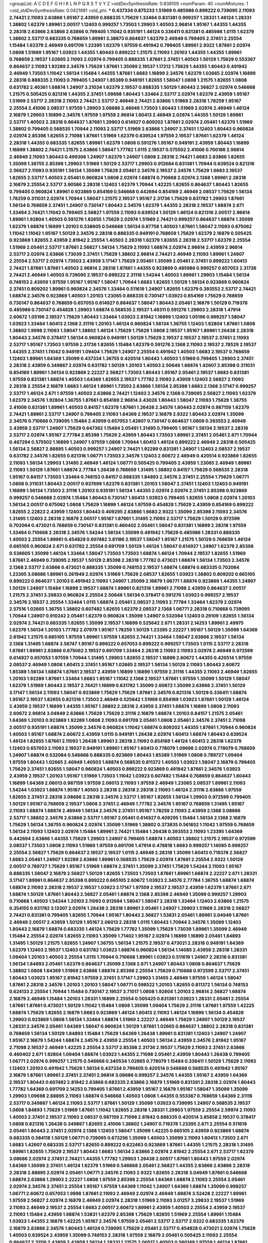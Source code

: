 >groupList:
A C D E F G H I K L
N P Q R S T V Y Z 
>stdDevSynthesisRate:
0.838109 
>numParam:
40
>numMixtures:
1
>std_stdDevSynthesisRate:
0.0421991
>std_phi:
***
0.437334 0.875233 1.51969 0.485986 0.899222 0.739095 2.11093 2.74421 2.11093 2.63866
1.95167 2.43959 0.888335 1.75629 1.33464 0.831381 0.999257 1.28331 1.46124 1.28331
1.38802 1.62379 1.89961 2.00517 1.12403 0.999257 1.73503 1.29903 1.40503 2.96814
1.95167 1.44355 1.44355 2.28318 2.63866 2.63866 2.63866 0.799405 1.11042 0.935191
1.46124 0.336411 0.831381 0.485986 1.0115 1.62379 1.38802 2.53717 0.683335 0.768659
1.89961 3.38873 0.864637 1.62379 2.46949 0.799405 2.37451 2.25554 1.15484 1.62379
2.46949 0.691709 1.23395 1.62379 1.97559 0.491942 0.799405 1.89961 2.9322 1.87661
2.02974 1.0808 1.51969 1.95167 1.03923 1.44355 1.80443 0.899222 1.21575 2.11093
1.20103 1.44355 1.44355 1.89961 0.768659 2.19537 1.02665 2.11093 2.02974 0.799405
0.888335 1.87661 2.37451 1.40503 1.50129 1.75629 0.553367 0.864637 2.11093 1.92289
2.34576 1.75629 1.87661 1.35099 2.19537 1.17212 1.75629 1.44355 1.80443 0.491942
2.46949 1.73503 1.11042 1.56134 1.15484 1.44355 1.87661 1.6683 1.16899 2.34576
1.62379 1.02665 2.02974 1.16899 2.28318 0.888335 2.11093 0.799405 1.24907 1.85389
0.949191 1.82655 1.58047 1.0808 1.21575 1.82655 1.0808 0.631782 2.40361 1.68874
1.24907 3.21034 1.62379 2.19537 0.888335 1.50129 1.80443 2.56827 2.02974 0.546668
1.21575 0.505425 0.821316 1.44355 2.37451 1.09698 1.80443 1.33464 2.53717 2.02974
1.62379 2.43959 1.95167 1.51969 2.53717 2.28318 2.11093 2.74421 2.53717 2.46949
2.74421 2.63866 1.51969 2.28318 1.78259 1.95167 2.25554 2.41006 2.08537 1.97559
1.29903 3.08686 2.46949 1.73503 1.80443 1.51969 2.02974 2.46949 1.46124 2.16879
1.29903 1.16899 2.34576 1.97559 1.97559 2.96814 1.60413 2.46949 2.02974 1.44355
1.50129 1.89961 2.53717 1.40503 2.28318 0.864637 1.87661 1.29903 0.614927 0.809202
1.87661 2.02974 2.05461 1.62379 1.51969 1.38802 0.799405 0.568535 1.70944 2.11093
2.53717 1.51969 2.63866 1.24907 2.37451 1.12403 1.80443 0.960824 2.02974 2.85398
1.82655 2.71098 1.87661 1.51969 1.62379 0.639524 1.97559 2.19537 1.87661 1.62379
1.46124 2.28318 1.44355 0.683335 1.82655 1.89961 1.62379 1.0808 0.591276 1.95167
0.949191 2.43959 1.80443 1.16899 1.16899 1.38802 2.74421 1.21575 2.63866 1.58047
1.77782 1.0115 2.19537 0.575502 2.41006 0.700186 2.96814 2.46949 2.11093 1.80443
0.499306 1.24907 1.62379 1.24907 1.0808 2.28318 2.74421 1.6683 2.63866 1.82655
1.35099 1.36755 2.85398 1.29903 1.51969 1.50129 2.53717 1.29903 0.912684 0.831381
1.70944 0.639524 0.821316 2.56827 2.11093 0.935191 1.56134 1.35099 1.75629 2.05461
2.34576 2.19537 2.34576 1.75629 1.6683 2.19537 1.82655 2.53717 1.40503 2.05461
0.960824 1.0808 2.02974 1.68874 0.710668 2.02974 2.1368 1.89961 2.28318 2.16879
2.25554 2.53717 3.90586 2.28318 1.12403 1.62379 1.70944 1.42225 1.82655 0.864637
1.80443 1.82655 0.799405 0.960824 1.89961 0.923869 0.854169 0.546668 0.442694 0.854169
2.46949 2.08537 1.75629 1.56134 1.78259 0.311031 2.02974 1.70944 1.58047 1.21575
2.19537 1.95167 2.31736 1.75629 0.631782 1.29903 1.87661 1.56134 0.768659 2.37451
1.24907 0.730147 1.80443 2.34576 1.62379 1.44355 2.28318 2.19537 1.68874 2.671
1.33464 2.74421 1.11042 0.799405 2.56827 1.97559 2.11093 0.639524 1.50129 1.46124
0.821316 2.00517 2.96814 1.89961 1.92804 1.40503 0.591276 1.82655 1.75629 2.02974
1.51969 2.74421 0.999257 0.864637 1.68874 1.35099 1.62379 1.68874 1.16899 1.20103
0.538605 0.546668 1.56134 0.87758 1.40503 1.87661 1.58047 2.11093 0.675062 1.11042
1.11042 1.95167 1.50129 2.34576 2.28318 0.888335 0.949191 0.768659 1.75629 1.62379
2.16879 0.505425 0.923869 1.82655 2.43959 2.81942 2.25554 1.40503 2.28318 1.62379
1.82655 2.28318 2.53717 1.62379 2.25554 1.51969 2.05461 2.53717 1.87661 2.56827
1.56134 1.75629 2.11093 1.68874 2.02974 2.96814 2.43959 2.96814 2.53717 2.02974
2.63866 1.73039 2.37451 1.75629 1.38802 2.96814 2.74421 2.46949 2.11093 1.89961
1.24907 2.25554 2.53717 2.02974 1.73503 2.43959 3.17147 1.75629 2.05461 1.35099
2.05461 2.37451 0.899222 1.60413 2.74421 1.87661 1.87661 1.40503 2.96814 2.28318
1.87661 1.44355 0.923869 0.485986 0.999257 0.657053 2.31736 2.74421 2.46949 1.40503
0.739095 2.19537 0.899222 2.31116 1.54244 1.40503 1.89961 1.29903 1.15484 1.56134
0.748153 2.43959 1.97559 1.95167 1.95167 1.58047 1.70944 1.6683 1.82655 1.50129
1.56134 0.923869 0.960824 2.37451 0.809202 1.89961 0.960824 2.34576 1.33464 0.511619
1.24907 1.82655 1.62379 0.393553 2.53717 2.74421 1.68874 2.34576 0.923869 1.40503
1.20103 1.23065 0.888335 0.730147 1.03923 0.854169 1.75629 0.768659 0.730147 0.864637
0.768659 0.657053 0.614927 0.864637 1.58047 1.80443 2.05461 2.16879 1.50129 0.719378
0.485986 0.730147 0.454828 1.29903 1.68874 0.568535 2.19537 1.48311 0.591276 1.29903
2.28318 1.47914 2.60672 1.05196 2.19537 1.75629 1.80443 1.33464 1.03923 2.81942
1.16899 1.12403 1.05196 0.999257 1.58047 1.03923 1.33464 1.60413 2.1368 2.31116
1.20103 1.46124 0.960824 1.56134 1.36755 1.12403 1.92804 1.87661 1.0808 1.38802
1.9998 2.11093 1.58047 1.38802 1.46124 1.75629 1.75629 1.0808 2.19537 1.95167
1.89961 1.26438 2.28318 1.80443 2.34576 0.378417 1.56134 0.960824 0.949191 1.50129
1.75629 2.19537 2.19537 2.19537 2.37451 2.11093 2.53717 1.95167 1.73503 1.97559
2.31736 1.82655 1.15484 1.62379 0.591276 2.1368 2.11093 2.19537 2.78529 2.19537
1.44355 2.37451 1.11042 0.949191 1.09404 1.75629 1.24907 2.25554 0.491942 1.40503
1.6683 2.19537 0.768659 1.12403 1.89961 1.64369 1.35099 0.437334 1.36755 0.420514
1.80443 1.40503 1.51969 0.799405 1.29903 2.37451 2.28318 2.43959 0.349867 2.02974
0.631782 1.50129 1.20103 1.40503 2.50646 1.68874 1.42607 2.85398 0.311031 0.854169
1.89961 1.56134 0.923869 2.22227 2.56827 1.73503 1.80443 1.95167 2.05461 2.19537
1.6683 0.831381 1.97559 0.831381 1.68874 1.40503 1.64369 1.82655 2.19537 1.77782
2.11093 2.43959 1.12403 2.56827 2.11093 2.28318 2.25554 2.16879 1.6683 1.46124
1.89961 1.73503 2.63866 1.56134 2.85398 1.6683 2.1368 3.17147 0.999257 2.53717
1.46124 2.671 1.97559 1.40503 2.63866 2.74421 1.12403 2.34576 2.1368 0.739095
2.56827 2.11093 1.62379 1.62379 2.34576 1.92804 1.36755 1.87661 0.854169 2.96814
3.43026 1.80443 1.58047 2.11093 1.75629 1.36755 2.41006 0.831381 1.89961 1.40503
0.84157 1.62379 1.87661 1.26438 2.34576 1.80443 2.02974 0.987159 1.62379 2.74421
1.89961 2.53717 1.24907 0.799405 2.11093 1.64369 2.19537 2.16879 2.9322 1.80443
2.02974 1.35099 2.34576 0.710668 0.739095 1.15484 2.43959 0.657053 1.42607 0.730147
0.864637 1.0808 0.393553 2.46949 2.43959 2.53717 1.24907 1.75629 0.647362 1.15484
2.05461 1.31495 0.799405 1.95167 1.56134 2.19537 2.28318 2.53717 2.02974 1.95167
2.77784 2.85398 1.75629 2.43959 1.80443 1.73503 1.89961 2.37451 2.05461 2.671
1.70944 0.467294 0.575502 1.16899 1.24907 1.97559 1.0808 1.70944 1.60413 1.46124
0.899222 2.46949 2.28318 0.505425 1.56134 2.56827 2.88895 1.40503 0.999257 1.24907
2.74421 1.92289 0.831381 1.24907 1.12403 2.08537 2.19537 0.631782 2.34576 1.82655
0.821316 1.06771 1.73503 2.34576 1.12403 2.60672 2.46949 0.420514 0.923869 1.82655
2.11093 1.56134 1.29903 1.31495 2.46949 1.46124 1.06771 0.505425 0.799405 2.43959
1.23065 2.46949 1.89961 2.11093 1.50129 1.87661 1.68874 2.77784 1.26438 0.768659
1.31495 1.38802 0.84157 1.75629 0.568535 2.28318 1.95167 0.84157 1.73503 1.33464
0.748153 0.84157 0.888335 1.84893 2.34576 2.37451 2.25554 1.75629 1.06771 1.0808
0.311031 1.80443 2.00517 0.937699 1.62379 0.831381 1.20103 1.58047 2.37451 1.12403
1.12403 0.949191 1.16899 1.56134 1.73503 2.31116 1.20103 0.935191 1.56134 1.44355
2.02974 2.02974 2.37451 2.85398 0.923869 0.999257 0.546668 2.02974 1.15484 1.80443
0.730147 1.60413 1.03923 0.799405 1.82655 1.0808 2.02974 1.20103 1.56134 2.00517
0.675062 1.0808 1.75629 1.16899 1.46124 1.97559 0.454828 1.75629 2.43959 0.854169
0.899222 1.82655 2.22823 2.43959 1.12403 1.80443 0.409295 2.63866 1.6683 2.9322
1.35099 2.85398 2.11093 2.34576 1.31495 1.12403 2.28318 2.16879 2.00517 1.95167
1.87661 1.31495 2.11093 2.53717 1.75629 1.50129 0.972599 0.702064 0.473021 0.768659
0.730147 0.831381 0.460402 2.05461 1.58047 0.831381 1.16899 2.28318 1.97559 1.33464
0.710668 2.28318 2.34576 1.54244 1.56134 1.35099 0.491942 1.75629 0.485986 1.28331
0.888335 1.40503 2.25554 1.89961 0.454828 0.607482 3.81186 2.19537 1.58047 1.95167
1.21575 1.50129 0.768659 1.46124 0.665105 0.960824 2.671 0.631782 2.25554 0.691709
1.50129 1.46124 1.58047 0.614927 1.24907 1.62379 2.85398 0.538605 1.35099 1.46124
1.33464 1.58047 1.73503 1.73503 1.68874 1.46124 1.70944 2.19537 1.82655 1.51969
1.87661 2.46949 0.739095 2.19537 1.50129 2.85398 2.28318 1.77782 0.473021 1.68874
1.56134 1.73503 2.34576 2.1368 2.53717 2.63866 0.473021 0.888335 1.35099 0.748153
2.19537 1.68874 1.68874 0.683335 0.702064 1.23395 3.08686 1.89961 0.261949 2.02974
1.51969 1.75629 2.08537 1.82655 1.03923 1.38802 0.809202 0.665105 0.899222 0.864637
1.20103 0.491942 2.11093 1.24907 1.35099 2.16879 1.06771 1.68874 0.923869 1.44355
1.24907 1.50129 1.24907 1.15484 1.16899 2.19537 1.68874 1.89961 0.821316 1.89961
2.71098 2.43959 0.864637 2.00517 1.21575 2.37451 3.29833 0.960824 2.25554 2.50646
1.56134 0.378417 0.591276 1.03923 0.999257 2.19537 2.34576 2.19537 2.25554 1.33464
1.0115 1.68874 2.05461 2.08537 2.11093 2.77784 1.33464 1.62379 2.02974 2.57516
1.02665 1.36755 1.38802 0.607482 1.82655 1.62379 2.08537 2.1368 1.06771 2.28318
0.710668 0.739095 1.70944 1.24907 0.910242 2.05461 1.62379 0.960824 1.35099 1.24907
0.532084 1.12403 0.29109 1.82655 1.56134 2.02974 2.74421 0.683335 1.82655 1.35099
2.19537 1.16899 0.525642 2.671 1.28331 2.14253 1.89961 2.49975 1.62379 1.56134
1.20103 1.77782 2.07979 1.95167 1.78259 1.50129 1.23395 2.22227 1.95167 1.50129
1.35099 1.64369 2.81942 1.21575 0.665105 1.97559 1.89961 1.97559 1.82655 2.74421
1.33464 1.58047 2.63866 2.19537 1.56134 2.1368 1.31495 1.68874 3.56747 1.95167
0.899222 0.657053 0.899222 0.999257 1.73503 1.0115 2.53717 2.28318 1.87661 1.89961
2.63866 0.675062 2.19537 0.691709 1.33464 2.28318 2.11093 2.11093 2.02974 2.46949
0.972599 0.614927 0.657053 1.97559 1.70944 1.31495 1.29903 1.82655 2.19537 1.16899
2.60672 1.44355 0.420514 1.97559 2.08537 2.46949 1.0808 1.60413 2.37451 1.95167
1.02665 2.19537 1.56134 1.50129 2.11093 1.80443 2.60672 1.85389 1.56134 1.68874
1.87661 2.19537 2.43959 1.16899 1.16899 1.97559 2.31116 1.44355 2.11093 2.46949
1.82655 1.20103 1.92289 1.87661 1.33464 1.6683 1.95167 1.11042 2.1368 2.19537
1.87661 1.97559 1.35099 1.50129 1.58047 1.62379 1.51969 1.80443 2.19537 2.74421
1.16899 0.631782 1.35099 2.60672 1.35099 2.63866 2.37451 1.50129 3.17147 1.56134
2.11093 1.58047 0.923869 1.75629 1.75629 1.87661 2.34576 0.821316 1.50129 0.336411
1.68874 1.95167 2.19537 1.82655 0.821316 1.73503 2.46949 0.525642 1.51969 0.854169
1.03923 1.87661 1.50129 1.46124 2.43959 2.19537 1.16899 1.44355 1.95167 1.38802
2.28318 2.43959 2.37451 1.68874 1.16899 1.0808 2.11093 2.60672 2.96814 3.04949
2.63866 1.75629 1.75629 2.31116 2.16879 1.68874 1.20103 0.84157 1.21575 2.05461
1.64369 1.20103 0.923869 1.92289 1.0808 2.11093 0.691709 2.05461 1.0808 2.05461
2.34576 2.37451 2.71098 2.00517 0.935191 1.68874 1.35099 2.34576 0.960824 1.11042
1.68874 0.809202 1.44355 1.87661 1.70944 0.960824 1.40503 1.95167 1.68874 2.60672
2.43959 1.0115 0.949191 1.26438 2.02974 1.60413 1.68874 1.80443 0.639524 1.46124
1.82655 1.87661 2.11093 1.26438 1.89961 2.28318 2.11093 0.854169 1.46124 1.60413
2.28318 1.62379 1.12403 0.657053 2.11093 2.19537 0.949191 1.89961 1.95167 1.60413
0.778079 1.09698 2.02974 0.778079 0.768659 1.24907 1.68874 0.532084 0.546668 0.888335
0.923869 1.80443 1.85389 1.51969 1.0808 0.789727 1.09404 1.97559 1.80443 1.02665
2.46949 1.40503 1.68874 0.568535 0.811372 1.40503 1.03923 1.58047 2.16879 0.799405
1.75629 2.37451 1.82655 1.58047 0.960824 1.40503 0.899222 0.923869 0.491942 1.87661
2.34576 1.03923 2.43959 2.19537 1.20103 1.95167 1.51969 1.73503 1.11042 1.03923
0.607482 1.15484 0.768659 0.864637 1.80443 1.16899 1.64369 2.06013 0.987159 1.97559
2.06013 2.11093 1.97559 2.46949 1.23065 2.08537 1.89961 2.11093 1.54244 1.03923
1.68874 1.95167 1.40503 2.28318 2.28318 2.28318 2.11093 1.46124 2.31116 2.63866
1.97559 1.82655 2.37451 2.28318 3.08686 2.28318 2.34576 2.53717 1.95167 1.82655
1.56134 1.29903 0.972599 0.799405 1.50129 1.95167 0.768659 2.19537 1.0808 2.37451
2.46949 1.77782 2.34576 1.95167 0.768659 1.31495 1.95167 2.11093 1.68874 1.68874
2.46949 1.56134 2.34576 2.37451 1.95167 1.78259 2.11093 2.43959 2.1368 3.08686
2.53717 1.38802 2.34576 2.63866 2.53717 1.95167 2.05461 0.614927 0.409295 1.15484
1.56134 2.1368 2.16879 1.75629 1.56134 1.36755 0.960824 2.02974 1.35099 1.51969
1.38802 0.373835 0.561652 1.11042 1.97559 0.768659 1.56134 2.11093 1.12403 2.02974
1.15484 1.89961 2.74421 1.15484 1.26438 0.393553 2.11093 1.23395 1.64369 0.442694
2.63866 1.44355 1.75629 1.29903 1.24907 0.799405 1.68874 1.40503 1.38802 1.21575
2.19537 0.972599 2.08537 1.73503 1.0808 2.11093 1.51969 1.97559 0.691709 1.47914
0.478818 1.6683 0.999257 1.14085 0.999257 2.25554 2.56827 1.75629 0.864637 2.19537
2.19537 1.0115 2.46949 2.28318 1.35099 1.60413 0.719378 2.56827 1.6683 2.05461
1.24907 1.92289 2.63866 1.89961 0.568535 1.75629 2.02974 1.87661 2.25554 2.9322
1.50129 2.00517 0.789727 1.75629 1.95167 1.51969 1.68874 2.37451 1.35099 2.37451
1.75629 1.54244 2.11093 1.95167 0.888335 1.58047 2.16879 2.56827 1.50129 1.82655
1.73503 1.73503 1.87661 1.89961 1.68874 2.22227 2.671 1.28331 3.17147 1.89961
0.864637 2.85398 0.899222 0.665105 2.60672 1.03923 2.34576 2.77784 1.36755 1.68874
1.68874 1.68874 2.11093 2.28318 2.19537 2.19537 1.03923 3.17147 1.97559 2.19537
2.19537 2.43959 1.62379 1.87661 2.671 1.68874 1.50129 1.87661 1.80443 2.56827
2.05461 1.68874 2.1368 2.85398 2.46949 1.35099 0.999257 1.29903 0.710668 1.40503
1.54244 1.20103 2.11093 0.912684 1.58047 1.58047 2.28318 1.33464 1.12403 2.63866
1.21575 0.354155 0.631782 3.13307 2.02974 1.26438 2.28318 1.89961 2.05461 1.24907
1.29903 1.51969 2.28318 2.56827 2.74421 0.831381 0.799405 1.82655 1.70944 1.95167
1.80443 2.56827 1.53831 2.05461 1.89961 3.04949 1.87661 2.46949 2.00517 2.43959
1.50129 1.95167 2.06013 2.28318 1.0115 1.80443 1.70944 2.34576 1.35099 1.12403
1.80443 2.16879 1.68874 0.683335 1.46124 1.75629 1.77782 1.35099 1.75629 1.73039
1.89961 1.35099 2.46949 1.15484 2.25554 2.02974 1.82655 2.11093 1.35099 1.71402
1.95167 2.02974 1.16899 1.16899 2.05461 1.84893 1.31495 1.50129 1.21575 1.82655
1.24907 1.36755 1.56134 1.21575 2.19537 0.473021 2.28318 0.949191 1.64369 1.62379
1.12403 2.19537 1.12403 0.631782 1.03923 1.68874 0.960824 1.56134 1.14085 2.43959
2.28318 1.28331 1.09404 1.20103 1.40503 2.25554 1.0115 1.70944 0.710668 1.89961
1.03923 0.511619 1.24907 2.28318 0.831381 1.56134 1.84893 2.05461 1.62379 0.864637
1.35099 2.1368 2.671 1.24907 1.80443 1.0808 0.864637 1.75629 1.38802 1.0808
1.64369 1.51969 2.63866 1.68874 2.85398 2.25554 1.75629 0.710668 0.972599 2.53717
2.37451 1.80443 1.03923 1.95167 2.81942 1.97559 2.37451 3.17147 1.29903 1.31495
2.46949 1.97559 1.46124 1.58047 1.87661 2.28318 2.34576 1.20103 1.20103 1.58047
1.06771 0.598522 1.20103 1.82655 0.811372 1.56134 0.748153 0.624133 2.25554 1.70944
1.15484 0.730147 2.19537 3.71017 1.0808 1.92804 1.20103 2.96814 2.56827 1.68874
2.16879 2.46949 1.15484 1.20103 1.28331 1.16899 2.25554 0.505425 0.831381 1.03923
1.28331 2.05461 2.25554 1.87661 1.87661 0.473021 1.50129 1.11042 1.15484 1.0808
1.35099 1.09404 1.75629 2.31116 1.87661 1.97559 1.42225 1.68874 1.75629 1.82655
2.16879 1.6683 0.923869 1.46124 1.60413 2.11093 1.46124 1.16899 1.56134 0.454828
1.29903 0.923869 1.0808 1.56134 1.33464 1.68874 1.51969 2.22227 2.46949 1.75629
1.24907 1.50129 2.19537 1.28331 2.34576 2.05461 1.64369 1.58047 0.960824 1.50129
1.87661 1.02665 0.864637 1.38802 2.28318 0.831381 0.768659 1.56134 1.50129 1.84893
1.15484 1.75629 1.64369 1.26438 1.89961 0.831381 1.12403 1.24907 1.24907 1.95167
2.16879 1.54244 1.68874 2.34576 2.43959 2.25554 1.40503 1.56134 2.43959 2.34576
2.81942 1.95167 2.71098 2.19537 2.46949 1.42225 2.25554 2.53717 2.85398 2.31736
2.19537 1.75629 2.11093 2.37451 2.63866 0.460402 2.671 1.92804 1.09404 1.68874
1.03923 1.44355 2.71098 2.05461 2.43959 1.80443 1.26438 0.799405 1.06771 2.02974
0.999257 1.21575 0.546668 0.340534 1.02665 0.778079 1.15484 0.336411 1.50129 1.75629
2.11093 1.12403 1.20103 0.491942 1.75629 1.56134 0.437334 0.799405 0.420514 0.546668
0.568535 0.491942 1.95167 2.16879 1.87661 1.89961 2.37451 2.37451 2.96814 3.08686
0.999257 2.34576 1.44355 1.95167 2.43959 1.64369 2.19537 1.80443 0.607482 2.81942
2.63866 0.683335 2.63866 2.16879 1.51969 0.831381 2.28318 2.02974 1.80443 1.77782
1.64369 0.691709 2.14253 0.799405 1.87661 2.43959 1.95167 2.16879 1.95167 1.58047
1.35099 1.35099 1.29903 1.09698 2.88895 2.11093 1.68874 0.546668 1.40503 1.0808
1.44355 0.553367 0.768659 1.64369 2.31116 2.53717 0.349867 1.46124 2.11093 2.53717
1.87661 1.50129 1.35099 1.03923 0.739095 1.24907 0.568535 2.19537 1.0808 1.84893
1.75629 1.51969 1.87661 1.11042 1.82655 2.28318 1.28331 1.29903 1.97559 2.25554
2.59974 2.11093 1.40503 2.37451 2.19537 2.11093 2.08537 0.987159 2.71098 2.81942
0.888335 0.420514 3.85858 2.19537 0.378417 1.0808 0.821316 1.26438 0.349867 1.82655
2.41006 1.38802 1.24907 0.719378 1.23395 2.671 2.25554 0.511619 2.05461 1.80443
2.37451 2.02974 2.1368 1.12403 1.58047 1.35099 1.42225 0.665105 2.43959 0.923869
1.68874 0.683335 0.584118 1.50129 1.06771 0.739095 0.673256 1.35099 1.40503 1.35099
2.11093 1.60413 1.73503 2.671 1.6683 1.42607 0.683335 2.53717 1.82655 0.899222
0.622463 0.923869 1.87661 1.44355 1.21575 2.28318 1.31495 1.89961 1.82655 1.75629
2.19537 1.80443 1.6683 1.56134 2.63866 2.02974 2.81942 2.25554 2.671 2.53717
1.62379 3.08686 2.02974 2.37451 2.74421 1.44355 1.77782 1.29903 1.26438 2.00517
1.87661 1.80443 1.97559 2.02974 1.64369 1.35099 2.37451 1.46124 1.62379 1.51969
0.546668 2.05461 2.56827 1.44355 2.63866 2.63866 2.28318 2.28318 2.88895 2.02974
2.05461 1.06771 2.34576 2.11093 2.9322 1.82655 2.28318 3.04949 1.87661 0.546668
1.68874 2.63866 1.29903 2.22227 1.0808 1.97559 2.85398 2.25554 1.64369 1.68874
2.11093 2.25554 2.05461 2.02974 2.34576 2.37451 2.25554 1.95167 1.97559 1.64369
1.11042 1.24907 1.64369 1.68874 1.35099 0.999257 1.06771 2.60672 0.657053 1.9998
1.87661 2.11093 2.46949 2.02974 2.46949 1.68874 3.52428 2.22227 1.89961 1.97559
2.56827 2.02974 2.16879 2.46949 2.02974 2.28318 1.51969 2.11093 3.01257 3.29833
2.19537 1.51969 2.11093 2.46949 2.19537 2.25554 1.6683 2.00517 2.60672 1.89961
2.43959 1.40503 2.25554 2.43959 2.19537 2.11093 1.15484 2.43959 1.68874 1.53831
1.62379 2.85398 1.75629 1.82655 1.51969 2.25554 1.89961 1.15484 1.03923 1.44355
2.16879 1.42225 1.95167 2.34576 1.97559 2.05461 2.53717 2.53717 2.9322 0.683335
1.62379 2.16879 2.63866 2.34576 1.80443 1.46124 0.739095 1.75629 2.05461 2.53717
0.454828 0.473021 2.02974 1.75629 1.40503 0.639524 2.43959 1.35099 0.748153 2.28318
1.97559 2.16879 2.05461 0.505425 2.11093 2.25554 0.864637 2.31116 2.43959 2.43959
1.56134 1.28331 1.21575 2.00517 1.40503 0.560149 1.97559 1.46124 1.87661 0.415423
2.05461 1.46124 0.683335 1.87661 1.82655 2.46949 2.19537 1.60413 1.75629 1.95167
2.05461 2.08537 2.46949 2.1368 1.31495 2.02974 0.899222 2.19537 0.639524 0.960824
1.68874 1.29903 0.614927 1.62379 1.0808 1.44355 2.46949 1.97559 2.28318 1.82655
1.56134 1.68874 2.63866 0.799405 2.60672 0.799405 1.75629 0.831381 1.73503 2.60672
1.60413 2.25554 2.02974 2.41006 1.89961 2.11093 1.6683 1.12403 0.665105 0.491942
1.51969 0.614927 0.759353 2.56827 1.54244 2.02974 2.28318 1.77782 2.25554 2.60672
1.89961 3.21034 1.46124 0.960824 1.29903 3.01257 2.28318 1.87661 3.08686 1.62379
1.82655 2.34576 2.11093 2.37451 1.38802 2.37451 2.16879 2.46949 2.19537 1.75629
2.05461 2.02974 2.71098 2.37451 1.38802 2.9322 1.46124 1.40503 0.467294 0.912684
2.63866 1.29903 1.31495 1.68874 1.51969 1.92804 1.97559 2.63866 0.854169 1.68874
1.58047 1.56134 1.44355 2.19537 2.77784 1.62379 1.58047 1.97559 1.33464 1.29903
1.80443 0.923869 1.62379 1.82655 2.16879 0.960824 1.68874 1.75629 2.56827 2.74421
2.11093 2.11093 2.19537 2.50646 1.92289 2.671 1.95167 2.19537 1.82655 2.25554
2.1368 2.41006 2.37451 2.16879 2.63866 1.82655 2.25554 1.56134 1.80443 1.35099
2.11093 1.89961 0.491942 2.11093 0.949191 2.02974 0.691709 1.73503 0.467294 0.614927
1.54244 2.56827 1.09698 2.25554 1.42607 1.06771 1.40503 2.16879 1.58047 2.37451
1.80443 1.12403 1.85389 1.05196 1.82655 1.97559 1.15484 2.46949 1.0115 1.82655
2.02974 1.68874 1.56134 2.02974 2.50646 1.60413 2.63866 2.59974 2.85398 1.29903
2.28318 0.525642 1.38802 2.46949 1.12403 1.16899 1.33464 1.26438 0.491942 0.999257
1.40503 0.759353 0.538605 2.1368 1.15484 1.0115 0.584118 0.789727 2.50646 1.50129
1.89961 2.05461 1.64369 1.51969 0.568535 0.960824 0.311031 0.739095 0.665105 1.35099
2.19537 2.16879 2.02974 1.87661 1.56134 1.58047 1.21575 0.437334 2.53717 1.75629
1.54244 2.43959 2.19537 2.53717 1.03923 1.80443 1.29903 1.70944 1.89961 2.05461
2.11093 1.89961 1.97559 2.25554 2.19537 1.84893 2.34576 2.02974 1.62379 1.80443
2.9322 1.89961 2.34576 2.19537 1.75629 0.639524 1.38802 1.68874 2.07979 0.378417
1.95167 1.89961 1.82655 1.62379 1.20103 2.25554 1.6683 1.58047 1.62379 1.35099
1.87661 1.35099 2.19537 1.29903 1.80443 0.831381 2.34576 2.85398 0.719378 0.363862
2.34576 2.02974 1.14085 1.35099 0.40434 1.97559 1.46124 0.673256 0.768659 1.16899
1.03923 0.425667 2.74421 0.864637 2.96814 1.75629 2.81942 1.87661 1.24907 1.38802
1.46124 1.87661 2.02974 1.95167 1.80443 1.82655 2.28318 1.56134 1.97559 2.00517
1.75629 2.19537 1.97559 2.02974 2.07979 1.68874 1.21575 1.92804 1.38802 1.95167
1.51969 2.16879 1.56134 1.62379 2.02974 1.80443 1.62379 2.02974 1.92804 2.53717
2.11093 1.87661 2.11093 2.28318 1.95167 2.05461 1.95167 2.02974 2.02974 1.87661
2.11093 2.11093 2.671 1.50129 2.40361 2.11093 1.87661 1.87661 2.05461 2.53717
2.02974 1.80443 2.02974 1.87661 1.06771 1.50129 1.46124 1.97559 1.02665 1.60413
1.87661 0.622463 0.614927 0.568535 1.09404 1.40503 1.62379 1.64369 2.34576 1.84893
2.16879 1.82655 0.420514 0.591276 2.1368 0.719378 1.73503 2.25554 1.56134 1.38802
1.80443 2.37451 2.63866 0.614927 2.53717 1.75629 0.739095 2.02974 2.31116 2.53717
2.34576 1.58047 1.95167 2.11093 2.34576 1.73503 2.46949 1.03923 2.11093 2.63866
1.29903 2.1368 1.80443 0.768659 1.80443 2.28318 1.68874 2.28318 1.46124 2.43959
1.46124 1.56134 1.95167 2.43959 0.999257 2.19537 1.58047 1.89961 1.64369 1.51969
1.15484 2.25554 2.53717 1.35099 1.51969 2.74421 2.19537 2.11093 1.21575 1.87661
2.08537 2.43959 2.11093 2.08537 2.02974 2.1368 1.46124 1.51969 2.43959 1.18332
1.85389 2.05461 1.89961 1.51969 2.11093 1.20103 1.56134 2.08537 2.96814 1.03923
2.11093 0.568535 2.37451 2.85398 2.05461 1.85389 1.51969 1.80443 2.74421 0.719378
1.97559 0.269129 0.639524 0.258778 0.999257 1.73503 1.56134 0.935191 0.831381 0.799405
2.19537 1.82655 1.60413 1.21575 2.1368 2.63866 2.34576 1.95167 2.43959 1.33464
2.96814 3.17147 1.73503 2.63866 2.31736 2.16879 1.82655 2.19537 2.05461 1.56134
1.87661 2.25554 2.16879 2.31736 2.19537 1.75629 1.68874 2.16879 2.16879 2.56827
2.34576 1.97559 2.02974 1.44355 0.591276 1.50129 1.80443 2.28318 1.24907 0.683335
0.739095 2.43959 0.960824 1.40503 1.68874 1.46124 1.20103 1.56134 1.75629 0.378417
1.75629 1.50129 1.73503 2.46949 1.09698 1.20103 2.05461 2.28318 0.854169 0.999257
2.19537 0.923869 1.80443 2.34576 1.12403 1.80443 1.64369 1.56134 2.11093 1.6683
0.864637 1.87661 2.02974 1.29903 1.24907 1.58047 0.683335 0.935191 2.40361 1.6683
1.0808 0.485986 0.657053 1.15484 1.26438 1.40503 1.82655 2.1368 2.34576 1.97559
1.60413 0.888335 0.409295 1.46124 1.62379 0.831381 2.07979 1.80443 1.70944 0.546668
1.20103 2.37451 0.999257 0.821316 1.51969 1.51969 1.35099 0.683335 1.56134 2.43959
1.35099 1.24907 1.46124 1.89961 1.28331 2.05461 1.29903 1.06771 0.719378 0.799405
1.56134 1.62379 1.87661 1.20103 1.95167 1.54244 1.62379 1.29903 1.68874 1.95167
1.15484 1.95167 1.21575 0.691709 2.43959 0.683335 1.95167 1.68874 1.36755 1.62379
1.11042 2.46949 2.34576 2.02974 2.1368 2.85398 1.56134 1.18332 1.46124 2.34576
1.35099 2.74421 2.05461 2.53717 1.89961 2.28318 1.1378 1.73503 3.17147 1.82655
2.02974 1.46124 2.19537 1.20103 1.62379 1.89961 0.888335 2.11093 2.43959 1.15484
1.75629 1.87661 1.62379 2.02974 2.53717 2.50646 1.40503 2.43959 2.28318 2.05461
1.68874 1.68874 1.80443 2.25554 2.11093 1.80443 2.74421 1.28331 1.58047 2.43959
0.949191 0.972599 1.03923 1.33107 0.972599 1.51969 1.68874 1.70944 1.50129 1.31495
2.56827 1.64369 1.50129 1.16899 1.58047 1.82655 0.854169 1.75629 2.16879 1.15484
1.35099 1.0115 2.02974 1.68874 1.95167 1.05478 1.95167 1.95167 1.75629 1.35099
2.74421 2.43959 2.53717 1.62379 1.97559 1.75629 1.77782 1.62379 1.82655 1.95167
1.56134 1.89961 1.97559 1.16899 1.97559 2.02974 1.68874 1.0808 2.671 0.854169
3.17147 1.85389 0.935191 1.75629 2.46949 1.29903 1.46124 0.888335 0.665105 0.710668
0.960824 0.538605 1.29903 0.748153 1.21575 2.11093 1.46124 0.525642 1.03923 0.768659
1.46124 0.710668 1.95167 1.26438 2.02974 1.21575 0.864637 0.912684 1.46124 1.82655
2.19537 2.37451 2.63866 1.64369 2.08537 2.46949 1.92289 2.08537 0.999257 1.20103
0.639524 1.40503 0.420514 0.923869 1.40503 3.38873 1.70944 1.12403 0.276505 0.491942
1.56134 2.40361 1.06771 0.987159 1.75629 1.38802 0.960824 1.40503 1.80443 2.56827
0.631782 1.29903 1.68874 0.748153 1.29903 0.831381 1.46124 1.56134 1.70944 2.11093
2.06013 2.85398 0.999257 0.639524 1.35099 1.26438 1.50129 1.56134 2.22823 2.34576
0.854169 1.95167 1.89961 2.16879 2.34576 1.6683 2.05461 1.54244 2.671 1.6683
1.95167 0.739095 1.46124 1.38802 1.58047 2.43959 2.43959 1.89961 0.460402 1.87661
2.08537 2.05461 1.46124 2.16299 1.82655 0.719378 2.11093 1.89961 1.44355 2.05461
0.960824 1.97559 0.739095 1.21575 2.56827 1.62379 2.02974 2.9322 1.62379 2.11093
1.77782 1.20103 1.77782 1.62379 2.1368 0.631782 0.999257 1.95167 1.62379 2.25554
1.68874 1.38802 1.15484 1.89961 1.46124 1.75629 0.739095 0.719378 2.96814 2.19537
0.691709 0.799405 1.29903 0.546668 1.16899 1.33464 1.75629 1.21575 0.561652 1.24907
2.02974 1.16899 1.11042 1.35099 1.68874 2.28318 1.97559 1.89961 2.25554 1.75629
1.15484 1.24907 1.40503 1.50129 1.46124 1.44355 1.51969 1.56134 0.923869 0.614927
2.1368 1.75629 2.11093 1.6683 2.85398 1.68874 2.16879 1.40503 0.864637 2.08537
2.19537 2.25554 2.34576 2.11093 2.28318 2.16879 0.923869 2.63866 0.485986 1.21575
2.43959 0.622463 1.84893 2.11093 1.11042 1.15484 1.80443 1.62379 1.09404 2.05461
1.80443 1.46124 1.64369 0.888335 0.899222 1.64369 2.11093 2.11093 1.44355 1.51969
1.44355 0.831381 0.768659 0.935191 1.73503 0.691709 0.84157 1.14085 1.03923 0.54005
2.34576 0.546668 1.82655 1.92804 2.34576 1.0808 1.70944 1.12403 1.21575 2.02974
1.56134 2.46949 2.11093 1.58047 1.87661 1.35099 1.0808 2.22227 1.15484 1.56134
2.56827 1.50129 1.95167 2.28318 1.54244 1.87661 2.46949 1.73503 0.287566 2.56827
2.37451 2.34576 1.56134 0.987159 2.74421 1.21575 2.11093 1.58047 1.44355 0.639524
0.607482 0.748153 1.80443 1.75629 1.44355 2.19537 1.80443 1.47914 1.89961 0.425667
2.31116 1.15484 1.87661 3.04949 2.34576 1.20103 1.11042 0.949191 1.62379 2.11093
2.05461 1.35099 2.16879 2.40361 1.16899 1.64369 0.363862 2.19537 1.64369 1.40503
2.671 0.710668 1.62379 1.62379 1.73503 1.56134 1.75629 1.95167 1.97559 2.43959
1.12403 2.19537 1.46124 0.614927 1.60413 2.19537 1.51969 2.96814 1.70944 1.80443
1.44355 2.28318 2.02974 1.82655 2.25554 0.778079 1.11042 1.62379 1.75629 0.54005
0.710668 0.359457 1.73503 2.1368 0.363862 1.62379 2.22227 0.799405 1.03923 2.43959
1.58047 2.02974 1.50129 2.25554 2.40361 1.20103 2.46949 1.60413 1.38802 1.73503
1.82655 2.25554 1.95167 0.473021 1.06771 2.22227 0.691709 0.831381 1.35099 0.639524
0.912684 1.09404 1.33464 1.70944 2.19537 2.46949 1.62379 0.639524 2.16879 1.62379
1.68874 0.84157 1.36755 1.29903 1.12403 1.24907 0.546668 0.960824 1.29903 2.05461
1.87661 2.16879 2.37451 2.28318 2.19537 1.80443 2.19537 0.614927 1.62379 0.799405
0.349867 2.02974 1.03923 1.29903 1.20103 1.80443 1.77782 1.82655 1.16899 1.31495
3.56747 1.87661 0.665105 1.68874 1.68874 2.43959 1.46124 1.60413 0.739095 0.454828
2.37451 0.631782 1.6683 0.710668 0.546668 1.97559 2.22227 1.87661 1.82655 2.02974
1.03923 0.691709 1.95167 2.11093 0.739095 1.0808 0.691709 1.62379 0.899222 2.28318
0.821316 1.38802 2.05461 1.33464 1.62379 0.420514 1.24907 0.414311 0.553367 2.16879
2.11093 2.05461 1.26438 0.398376 1.29903 1.75629 1.40503 2.16879 0.675062 0.719378
1.62379 0.999257 1.35099 0.799405 0.923869 1.35099 1.82655 1.95167 1.50129 0.665105
0.454828 1.87661 0.336411 1.36755 1.87661 0.888335 1.84893 0.799405 1.38802 1.68874
1.06771 1.89961 1.75629 1.89961 2.25554 1.80443 1.78259 1.35099 0.511619 1.35099
1.6683 0.960824 1.87661 1.20103 0.799405 0.888335 2.56827 1.75629 1.56134 2.28318
1.50129 1.70944 1.46124 1.80443 2.74421 2.71098 2.9322 1.97559 2.81942 2.43959
2.43959 1.56134 2.25554 1.80443 1.20103 0.691709 0.437334 1.46124 1.56134 2.02974
1.20103 0.546668 1.80443 1.02665 2.34576 1.97559 2.19537 1.75629 0.899222 2.56827
1.77782 1.68874 1.82655 2.00517 0.899222 1.0808 2.34576 1.46124 2.28318 1.80443
1.03923 1.87661 1.70944 1.82655 1.82655 0.888335 2.02974 1.75629 2.37451 0.639524
0.349867 0.768659 0.999257 2.11093 1.6683 2.96814 1.92289 2.19537 1.82655 2.34576
1.33464 0.511619 2.28318 2.02974 1.62379 1.38802 1.36755 2.25554 1.56134 1.75629
1.46124 1.05196 0.454828 1.28331 0.888335 1.60413 1.77782 2.46949 0.768659 0.710668
1.56134 2.19537 0.854169 0.799405 1.70944 0.923869 0.960824 1.89961 0.799405 1.82655
2.25554 1.87661 0.665105 2.28318 1.92804 1.40503 2.02974 2.02974 1.82655 1.50129
1.87661 1.20103 2.37451 2.41006 1.95167 2.74421 1.92804 2.43959 1.38802 0.710668
1.50129 1.97559 1.89961 1.82655 0.960824 1.62379 1.58047 0.935191 2.37451 1.24907
0.575502 1.0808 1.15484 1.03923 1.42225 1.20103 0.821316 1.6683 0.789727 0.561652
0.864637 1.44355 1.20103 1.82655 1.92804 1.15484 1.26438 1.46124 1.92289 2.28318
1.18649 0.999257 2.19537 0.719378 0.799405 1.20103 1.33464 2.34576 1.50129 2.28318
0.854169 1.36755 0.368321 0.584118 2.74421 2.05461 2.56827 1.87661 2.05461 1.24907
2.43959 1.09404 2.31116 1.44355 1.75629 1.02665 1.35099 1.56134 0.485986 2.63866
2.71098 1.56134 1.68874 1.73503 0.799405 2.11093 1.50129 1.38802 0.561652 1.95167
1.80443 0.739095 2.25554 2.08537 0.710668 1.16899 1.20103 1.97559 1.77782 1.20103
1.33464 1.51969 1.64369 2.43959 1.95167 1.68874 1.35099 2.53717 2.63866 1.89961
1.62379 2.11093 1.51969 1.23065 1.51969 1.15484 1.51969 1.12403 1.40503 0.665105
0.789727 1.12403 1.35099 1.21575 1.97559 0.768659 1.87661 1.75629 1.82655 2.50646
0.730147 1.35099 1.16899 1.38802 0.799405 1.26438 1.6683 2.74421 0.789727 2.43959
0.864637 2.43959 2.53717 1.82655 1.95167 1.24907 1.35099 1.80443 1.12403 1.35099
1.24907 1.44355 0.935191 2.11093 1.42225 0.614927 0.575502 0.683335 1.16899 1.38802
0.768659 1.03923 1.58047 2.28318 1.62379 0.546668 0.345632 1.80443 2.43959 0.888335
1.68874 2.25554 2.43959 0.739095 0.799405 0.923869 1.50129 1.87661 1.89961 2.11093
1.03923 2.05461 1.58047 1.46124 1.21575 1.24907 2.02974 0.553367 0.568535 1.31848
1.26438 1.62379 0.607482 0.768659 0.84157 0.631782 1.03923 1.38802 1.24907 0.831381
0.768659 2.74421 0.759353 0.683335 1.80443 1.75629 0.657053 2.63866 1.97559 2.16879
2.28318 0.614927 2.25554 1.75629 2.63866 1.6683 1.44355 0.768659 1.87661 1.68874
2.11093 2.11093 0.778079 1.20103 2.02974 2.37451 1.89961 0.864637 1.75629 0.525642
2.11093 2.00517 2.22227 1.87661 2.63866 2.34576 1.60413 1.64369 2.19537 1.82655
1.28331 1.20103 1.89961 2.22227 0.923869 2.25554 0.923869 1.40503 2.63866 1.89961
1.87661 2.74421 0.831381 1.28331 1.60413 2.02974 1.50129 2.43959 1.16899 1.20103
1.60413 1.21575 1.56134 2.19537 1.82655 1.87661 0.414311 1.80443 1.44355 2.05461
1.58047 2.02974 2.25554 1.70944 1.46124 1.50129 1.40503 1.12403 1.38802 0.923869
1.03923 1.95167 1.0115 2.02974 1.97559 1.95167 1.03923 1.97559 1.35099 1.75629
2.53717 2.46949 0.972599 1.75629 1.95167 2.11093 1.50129 1.0808 2.19537 1.29903
0.649098 1.82655 1.51969 2.05461 1.75629 1.06771 1.82655 1.60413 1.97559 1.89961
1.21575 1.29903 2.31736 1.35099 2.16879 2.00517 1.46124 1.14085 0.683335 2.671
2.02974 0.923869 1.87661 2.02974 2.31116 2.63866 1.68874 1.82655 2.16879 2.05461
2.11093 2.28318 1.68874 2.74421 2.11093 1.29903 1.35099 1.15484 1.95167 0.29109
1.06771 1.95167 1.6683 2.46949 1.03923 1.56134 1.20103 1.48311 1.68874 0.960824
1.58047 1.12403 2.46949 1.82655 2.37451 1.82655 2.16879 1.95167 1.97559 1.38802
1.64369 2.00517 1.64369 2.02974 1.35099 0.614927 0.691709 0.454828 0.831381 0.691709
0.960824 1.24907 1.64369 2.28318 1.15484 1.05196 1.44355 1.42225 2.08537 2.43959
1.87661 0.340534 1.87661 1.82655 0.999257 0.854169 1.75629 0.831381 2.22227 1.56134
0.768659 1.68874 1.15484 1.44355 1.16899 0.935191 1.20103 0.864637 1.97559 0.854169
2.19537 0.665105 1.38802 1.50129 1.62379 1.26438 1.56134 0.683335 0.864637 1.35099
0.999257 1.97559 1.46124 1.16899 1.64369 0.799405 1.40503 1.35099 1.37122 1.97559
1.56134 0.398376 0.691709 1.62379 1.80443 1.38802 3.52428 1.16899 0.553367 0.899222
0.923869 1.0808 0.568535 2.05461 1.24907 1.87661 1.68874 0.568535 1.68874 1.58047
1.36755 0.768659 0.999257 1.21575 1.36755 1.44355 1.02665 1.56134 0.683335 2.37451
2.56827 2.11093 1.62379 1.87661 1.84893 1.40503 1.44355 1.51969 2.37451 1.95167
1.60413 0.759353 2.34576 2.19537 1.20103 2.43959 0.831381 0.864637 1.50129 0.799405
2.37451 0.821316 0.665105 2.28318 1.35099 1.35099 0.584118 0.854169 2.02974 2.77784
2.28318 2.46949 2.63866 2.96814 1.64369 2.25554 2.37451 1.46124 1.16899 1.68874
1.59984 0.843827 1.75629 2.11093 1.35099 1.95167 2.34576 2.02974 1.33464 1.87661
2.56827 2.11093 1.58047 1.35099 1.51969 0.54005 1.58047 1.95167 1.51969 0.730147
1.62379 0.759353 2.53717 1.80443 1.46124 2.11093 0.614927 0.768659 0.960824 2.19537
1.97559 1.73503 1.16899 1.82655 1.35099 2.63866 1.50129 1.50129 0.888335 1.58047
1.64369 0.665105 1.80443 1.89961 0.809202 1.11042 1.56134 2.46949 1.29903 2.56827
2.96814 1.60413 1.24907 0.532084 2.63866 1.56134 1.03923 1.75629 1.38802 1.24907
2.43959 2.11093 1.68874 2.40361 1.58047 2.34576 1.89961 0.614927 1.62379 1.29903
1.97559 0.614927 1.46124 2.60672 1.62379 1.36755 1.66384 1.87661 2.25554 2.40361
1.75629 1.46124 2.19537 0.768659 0.657053 0.639524 1.62379 0.665105 2.02974 1.46124
2.71098 0.657053 1.40503 1.51969 1.84893 1.29903 1.05196 1.87661 2.02974 1.80443
1.97559 1.38802 1.68874 1.75629 1.14085 2.00517 1.40503 1.40503 1.14085 2.16879
1.46124 2.46949 2.11093 1.46124 2.1368 1.35099 2.11093 1.75629 1.02665 1.46124
1.56134 2.74421 1.28331 1.56134 1.51969 1.95167 2.37451 1.21575 1.82655 2.11093
3.29833 1.95167 1.75629 0.875233 0.799405 1.89961 2.19537 0.768659 1.0808 1.29903
1.75629 2.22227 0.864637 2.34576 1.51969 2.53717 0.710668 0.485986 1.16899 1.26438
1.20103 1.75629 1.89961 1.95167 2.11093 2.37451 2.28318 2.37451 1.29903 1.58047
1.82655 1.95167 1.62379 1.82655 1.56134 2.05461 1.15484 2.11093 2.53717 2.19537
1.70944 1.24907 0.935191 2.11093 0.607482 0.532084 1.16899 2.43959 1.92804 0.420514
0.473021 0.949191 0.768659 0.279894 0.302733 1.15484 0.923869 0.665105 0.987159 0.710668
2.11093 0.809202 0.691709 1.12403 0.505425 1.62379 1.29903 2.28318 1.95167 0.54005
1.95167 0.373835 1.20103 1.64369 2.00517 1.33464 0.864637 2.02974 0.639524 0.336411
3.08686 0.314843 2.02974 1.70944 0.388789 0.497971 0.302733 1.75629 0.935191 1.46124
2.63866 1.12403 1.95167 1.15484 1.35099 2.31736 1.20103 1.6683 2.19537 2.85398
2.34576 0.665105 1.38802 1.23395 2.43959 1.40503 1.80443 1.97559 2.34576 2.74421
1.15484 0.923869 1.62379 1.0808 2.56827 1.16899 2.1368 0.525642 2.16879 2.05461
0.831381 2.08537 0.691709 0.491942 1.11042 1.33464 2.22227 1.82655 2.11093 2.05461
1.87661 1.29903 1.20103 0.739095 1.92804 1.82655 1.46124 1.80443 1.02665 0.425667
1.58047 0.899222 0.546668 1.40503 1.51969 2.19537 0.935191 0.710668 1.1378 1.70944
2.05461 1.03923 0.799405 2.02974 1.23395 2.56827 1.16899 1.80443 2.25554 1.12403
0.730147 1.23395 1.87661 2.63866 2.11093 2.02974 1.50129 1.97559 2.56827 1.82655
2.11093 2.53717 1.87661 2.85398 2.11093 1.87661 2.16879 2.25554 1.51969 1.95167
1.50129 1.35099 2.53717 2.19537 1.68874 1.35099 2.05461 2.43959 1.68874 1.89961
2.16879 2.49975 2.53717 1.82655 2.37451 1.29903 1.97559 1.26438 2.19537 1.0808
1.75629 2.19537 2.28318 2.71098 1.56134 1.97559 0.987159 1.35099 0.584118 1.29903
0.657053 0.607482 1.64369 0.43204 1.51969 1.62379 1.87661 1.73503 0.546668 2.63866
1.24907 1.75629 0.768659 0.525642 0.614927 2.02974 1.40503 0.691709 1.35099 0.87758
1.56134 1.33464 1.29903 1.6683 0.683335 1.0808 1.46124 0.607482 1.54244 1.73503
1.20103 0.683335 1.95167 2.37451 2.71098 1.68874 0.748153 0.683335 0.568535 2.02974
0.935191 2.46949 2.53717 1.68874 2.28318 1.87661 2.74421 1.46124 2.11093 2.56827
1.40503 1.50129 1.73503 2.02974 1.82655 1.58047 1.56134 1.70944 2.02974 1.62379
1.75629 1.68874 2.16879 2.25554 2.19537 2.02974 1.51969 1.42225 1.53831 1.15484
1.40503 1.29903 1.73503 0.854169 2.19537 1.15484 1.82655 1.0115 1.40503 0.854169
1.50129 1.75629 2.41006 0.799405 1.82655 1.29903 1.58047 1.42607 1.62379 1.62379
0.799405 0.888335 2.08537 0.473021 1.80443 0.972599 0.532084 2.11093 2.11093 
>categories:
0 0
>mixtureAssignment:
0 0 0 0 0 0 0 0 0 0 0 0 0 0 0 0 0 0 0 0 0 0 0 0 0 0 0 0 0 0 0 0 0 0 0 0 0 0 0 0 0 0 0 0 0 0 0 0 0 0
0 0 0 0 0 0 0 0 0 0 0 0 0 0 0 0 0 0 0 0 0 0 0 0 0 0 0 0 0 0 0 0 0 0 0 0 0 0 0 0 0 0 0 0 0 0 0 0 0 0
0 0 0 0 0 0 0 0 0 0 0 0 0 0 0 0 0 0 0 0 0 0 0 0 0 0 0 0 0 0 0 0 0 0 0 0 0 0 0 0 0 0 0 0 0 0 0 0 0 0
0 0 0 0 0 0 0 0 0 0 0 0 0 0 0 0 0 0 0 0 0 0 0 0 0 0 0 0 0 0 0 0 0 0 0 0 0 0 0 0 0 0 0 0 0 0 0 0 0 0
0 0 0 0 0 0 0 0 0 0 0 0 0 0 0 0 0 0 0 0 0 0 0 0 0 0 0 0 0 0 0 0 0 0 0 0 0 0 0 0 0 0 0 0 0 0 0 0 0 0
0 0 0 0 0 0 0 0 0 0 0 0 0 0 0 0 0 0 0 0 0 0 0 0 0 0 0 0 0 0 0 0 0 0 0 0 0 0 0 0 0 0 0 0 0 0 0 0 0 0
0 0 0 0 0 0 0 0 0 0 0 0 0 0 0 0 0 0 0 0 0 0 0 0 0 0 0 0 0 0 0 0 0 0 0 0 0 0 0 0 0 0 0 0 0 0 0 0 0 0
0 0 0 0 0 0 0 0 0 0 0 0 0 0 0 0 0 0 0 0 0 0 0 0 0 0 0 0 0 0 0 0 0 0 0 0 0 0 0 0 0 0 0 0 0 0 0 0 0 0
0 0 0 0 0 0 0 0 0 0 0 0 0 0 0 0 0 0 0 0 0 0 0 0 0 0 0 0 0 0 0 0 0 0 0 0 0 0 0 0 0 0 0 0 0 0 0 0 0 0
0 0 0 0 0 0 0 0 0 0 0 0 0 0 0 0 0 0 0 0 0 0 0 0 0 0 0 0 0 0 0 0 0 0 0 0 0 0 0 0 0 0 0 0 0 0 0 0 0 0
0 0 0 0 0 0 0 0 0 0 0 0 0 0 0 0 0 0 0 0 0 0 0 0 0 0 0 0 0 0 0 0 0 0 0 0 0 0 0 0 0 0 0 0 0 0 0 0 0 0
0 0 0 0 0 0 0 0 0 0 0 0 0 0 0 0 0 0 0 0 0 0 0 0 0 0 0 0 0 0 0 0 0 0 0 0 0 0 0 0 0 0 0 0 0 0 0 0 0 0
0 0 0 0 0 0 0 0 0 0 0 0 0 0 0 0 0 0 0 0 0 0 0 0 0 0 0 0 0 0 0 0 0 0 0 0 0 0 0 0 0 0 0 0 0 0 0 0 0 0
0 0 0 0 0 0 0 0 0 0 0 0 0 0 0 0 0 0 0 0 0 0 0 0 0 0 0 0 0 0 0 0 0 0 0 0 0 0 0 0 0 0 0 0 0 0 0 0 0 0
0 0 0 0 0 0 0 0 0 0 0 0 0 0 0 0 0 0 0 0 0 0 0 0 0 0 0 0 0 0 0 0 0 0 0 0 0 0 0 0 0 0 0 0 0 0 0 0 0 0
0 0 0 0 0 0 0 0 0 0 0 0 0 0 0 0 0 0 0 0 0 0 0 0 0 0 0 0 0 0 0 0 0 0 0 0 0 0 0 0 0 0 0 0 0 0 0 0 0 0
0 0 0 0 0 0 0 0 0 0 0 0 0 0 0 0 0 0 0 0 0 0 0 0 0 0 0 0 0 0 0 0 0 0 0 0 0 0 0 0 0 0 0 0 0 0 0 0 0 0
0 0 0 0 0 0 0 0 0 0 0 0 0 0 0 0 0 0 0 0 0 0 0 0 0 0 0 0 0 0 0 0 0 0 0 0 0 0 0 0 0 0 0 0 0 0 0 0 0 0
0 0 0 0 0 0 0 0 0 0 0 0 0 0 0 0 0 0 0 0 0 0 0 0 0 0 0 0 0 0 0 0 0 0 0 0 0 0 0 0 0 0 0 0 0 0 0 0 0 0
0 0 0 0 0 0 0 0 0 0 0 0 0 0 0 0 0 0 0 0 0 0 0 0 0 0 0 0 0 0 0 0 0 0 0 0 0 0 0 0 0 0 0 0 0 0 0 0 0 0
0 0 0 0 0 0 0 0 0 0 0 0 0 0 0 0 0 0 0 0 0 0 0 0 0 0 0 0 0 0 0 0 0 0 0 0 0 0 0 0 0 0 0 0 0 0 0 0 0 0
0 0 0 0 0 0 0 0 0 0 0 0 0 0 0 0 0 0 0 0 0 0 0 0 0 0 0 0 0 0 0 0 0 0 0 0 0 0 0 0 0 0 0 0 0 0 0 0 0 0
0 0 0 0 0 0 0 0 0 0 0 0 0 0 0 0 0 0 0 0 0 0 0 0 0 0 0 0 0 0 0 0 0 0 0 0 0 0 0 0 0 0 0 0 0 0 0 0 0 0
0 0 0 0 0 0 0 0 0 0 0 0 0 0 0 0 0 0 0 0 0 0 0 0 0 0 0 0 0 0 0 0 0 0 0 0 0 0 0 0 0 0 0 0 0 0 0 0 0 0
0 0 0 0 0 0 0 0 0 0 0 0 0 0 0 0 0 0 0 0 0 0 0 0 0 0 0 0 0 0 0 0 0 0 0 0 0 0 0 0 0 0 0 0 0 0 0 0 0 0
0 0 0 0 0 0 0 0 0 0 0 0 0 0 0 0 0 0 0 0 0 0 0 0 0 0 0 0 0 0 0 0 0 0 0 0 0 0 0 0 0 0 0 0 0 0 0 0 0 0
0 0 0 0 0 0 0 0 0 0 0 0 0 0 0 0 0 0 0 0 0 0 0 0 0 0 0 0 0 0 0 0 0 0 0 0 0 0 0 0 0 0 0 0 0 0 0 0 0 0
0 0 0 0 0 0 0 0 0 0 0 0 0 0 0 0 0 0 0 0 0 0 0 0 0 0 0 0 0 0 0 0 0 0 0 0 0 0 0 0 0 0 0 0 0 0 0 0 0 0
0 0 0 0 0 0 0 0 0 0 0 0 0 0 0 0 0 0 0 0 0 0 0 0 0 0 0 0 0 0 0 0 0 0 0 0 0 0 0 0 0 0 0 0 0 0 0 0 0 0
0 0 0 0 0 0 0 0 0 0 0 0 0 0 0 0 0 0 0 0 0 0 0 0 0 0 0 0 0 0 0 0 0 0 0 0 0 0 0 0 0 0 0 0 0 0 0 0 0 0
0 0 0 0 0 0 0 0 0 0 0 0 0 0 0 0 0 0 0 0 0 0 0 0 0 0 0 0 0 0 0 0 0 0 0 0 0 0 0 0 0 0 0 0 0 0 0 0 0 0
0 0 0 0 0 0 0 0 0 0 0 0 0 0 0 0 0 0 0 0 0 0 0 0 0 0 0 0 0 0 0 0 0 0 0 0 0 0 0 0 0 0 0 0 0 0 0 0 0 0
0 0 0 0 0 0 0 0 0 0 0 0 0 0 0 0 0 0 0 0 0 0 0 0 0 0 0 0 0 0 0 0 0 0 0 0 0 0 0 0 0 0 0 0 0 0 0 0 0 0
0 0 0 0 0 0 0 0 0 0 0 0 0 0 0 0 0 0 0 0 0 0 0 0 0 0 0 0 0 0 0 0 0 0 0 0 0 0 0 0 0 0 0 0 0 0 0 0 0 0
0 0 0 0 0 0 0 0 0 0 0 0 0 0 0 0 0 0 0 0 0 0 0 0 0 0 0 0 0 0 0 0 0 0 0 0 0 0 0 0 0 0 0 0 0 0 0 0 0 0
0 0 0 0 0 0 0 0 0 0 0 0 0 0 0 0 0 0 0 0 0 0 0 0 0 0 0 0 0 0 0 0 0 0 0 0 0 0 0 0 0 0 0 0 0 0 0 0 0 0
0 0 0 0 0 0 0 0 0 0 0 0 0 0 0 0 0 0 0 0 0 0 0 0 0 0 0 0 0 0 0 0 0 0 0 0 0 0 0 0 0 0 0 0 0 0 0 0 0 0
0 0 0 0 0 0 0 0 0 0 0 0 0 0 0 0 0 0 0 0 0 0 0 0 0 0 0 0 0 0 0 0 0 0 0 0 0 0 0 0 0 0 0 0 0 0 0 0 0 0
0 0 0 0 0 0 0 0 0 0 0 0 0 0 0 0 0 0 0 0 0 0 0 0 0 0 0 0 0 0 0 0 0 0 0 0 0 0 0 0 0 0 0 0 0 0 0 0 0 0
0 0 0 0 0 0 0 0 0 0 0 0 0 0 0 0 0 0 0 0 0 0 0 0 0 0 0 0 0 0 0 0 0 0 0 0 0 0 0 0 0 0 0 0 0 0 0 0 0 0
0 0 0 0 0 0 0 0 0 0 0 0 0 0 0 0 0 0 0 0 0 0 0 0 0 0 0 0 0 0 0 0 0 0 0 0 0 0 0 0 0 0 0 0 0 0 0 0 0 0
0 0 0 0 0 0 0 0 0 0 0 0 0 0 0 0 0 0 0 0 0 0 0 0 0 0 0 0 0 0 0 0 0 0 0 0 0 0 0 0 0 0 0 0 0 0 0 0 0 0
0 0 0 0 0 0 0 0 0 0 0 0 0 0 0 0 0 0 0 0 0 0 0 0 0 0 0 0 0 0 0 0 0 0 0 0 0 0 0 0 0 0 0 0 0 0 0 0 0 0
0 0 0 0 0 0 0 0 0 0 0 0 0 0 0 0 0 0 0 0 0 0 0 0 0 0 0 0 0 0 0 0 0 0 0 0 0 0 0 0 0 0 0 0 0 0 0 0 0 0
0 0 0 0 0 0 0 0 0 0 0 0 0 0 0 0 0 0 0 0 0 0 0 0 0 0 0 0 0 0 0 0 0 0 0 0 0 0 0 0 0 0 0 0 0 0 0 0 0 0
0 0 0 0 0 0 0 0 0 0 0 0 0 0 0 0 0 0 0 0 0 0 0 0 0 0 0 0 0 0 0 0 0 0 0 0 0 0 0 0 0 0 0 0 0 0 0 0 0 0
0 0 0 0 0 0 0 0 0 0 0 0 0 0 0 0 0 0 0 0 0 0 0 0 0 0 0 0 0 0 0 0 0 0 0 0 0 0 0 0 0 0 0 0 0 0 0 0 0 0
0 0 0 0 0 0 0 0 0 0 0 0 0 0 0 0 0 0 0 0 0 0 0 0 0 0 0 0 0 0 0 0 0 0 0 0 0 0 0 0 0 0 0 0 0 0 0 0 0 0
0 0 0 0 0 0 0 0 0 0 0 0 0 0 0 0 0 0 0 0 0 0 0 0 0 0 0 0 0 0 0 0 0 0 0 0 0 0 0 0 0 0 0 0 0 0 0 0 0 0
0 0 0 0 0 0 0 0 0 0 0 0 0 0 0 0 0 0 0 0 0 0 0 0 0 0 0 0 0 0 0 0 0 0 0 0 0 0 0 0 0 0 0 0 0 0 0 0 0 0
0 0 0 0 0 0 0 0 0 0 0 0 0 0 0 0 0 0 0 0 0 0 0 0 0 0 0 0 0 0 0 0 0 0 0 0 0 0 0 0 0 0 0 0 0 0 0 0 0 0
0 0 0 0 0 0 0 0 0 0 0 0 0 0 0 0 0 0 0 0 0 0 0 0 0 0 0 0 0 0 0 0 0 0 0 0 0 0 0 0 0 0 0 0 0 0 0 0 0 0
0 0 0 0 0 0 0 0 0 0 0 0 0 0 0 0 0 0 0 0 0 0 0 0 0 0 0 0 0 0 0 0 0 0 0 0 0 0 0 0 0 0 0 0 0 0 0 0 0 0
0 0 0 0 0 0 0 0 0 0 0 0 0 0 0 0 0 0 0 0 0 0 0 0 0 0 0 0 0 0 0 0 0 0 0 0 0 0 0 0 0 0 0 0 0 0 0 0 0 0
0 0 0 0 0 0 0 0 0 0 0 0 0 0 0 0 0 0 0 0 0 0 0 0 0 0 0 0 0 0 0 0 0 0 0 0 0 0 0 0 0 0 0 0 0 0 0 0 0 0
0 0 0 0 0 0 0 0 0 0 0 0 0 0 0 0 0 0 0 0 0 0 0 0 0 0 0 0 0 0 0 0 0 0 0 0 0 0 0 0 0 0 0 0 0 0 0 0 0 0
0 0 0 0 0 0 0 0 0 0 0 0 0 0 0 0 0 0 0 0 0 0 0 0 0 0 0 0 0 0 0 0 0 0 0 0 0 0 0 0 0 0 0 0 0 0 0 0 0 0
0 0 0 0 0 0 0 0 0 0 0 0 0 0 0 0 0 0 0 0 0 0 0 0 0 0 0 0 0 0 0 0 0 0 0 0 0 0 0 0 0 0 0 0 0 0 0 0 0 0
0 0 0 0 0 0 0 0 0 0 0 0 0 0 0 0 0 0 0 0 0 0 0 0 0 0 0 0 0 0 0 0 0 0 0 0 0 0 0 0 0 0 0 0 0 0 0 0 0 0
0 0 0 0 0 0 0 0 0 0 0 0 0 0 0 0 0 0 0 0 0 0 0 0 0 0 0 0 0 0 0 0 0 0 0 0 0 0 0 0 0 0 0 0 0 0 0 0 0 0
0 0 0 0 0 0 0 0 0 0 0 0 0 0 0 0 0 0 0 0 0 0 0 0 0 0 0 0 0 0 0 0 0 0 0 0 0 0 0 0 0 0 0 0 0 0 0 0 0 0
0 0 0 0 0 0 0 0 0 0 0 0 0 0 0 0 0 0 0 0 0 0 0 0 0 0 0 0 0 0 0 0 0 0 0 0 0 0 0 0 0 0 0 0 0 0 0 0 0 0
0 0 0 0 0 0 0 0 0 0 0 0 0 0 0 0 0 0 0 0 0 0 0 0 0 0 0 0 0 0 0 0 0 0 0 0 0 0 0 0 0 0 0 0 0 0 0 0 0 0
0 0 0 0 0 0 0 0 0 0 0 0 0 0 0 0 0 0 0 0 0 0 0 0 0 0 0 0 0 0 0 0 0 0 0 0 0 0 0 0 0 0 0 0 0 0 0 0 0 0
0 0 0 0 0 0 0 0 0 0 0 0 0 0 0 0 0 0 0 0 0 0 0 0 0 0 0 0 0 0 0 0 0 0 0 0 0 0 0 0 0 0 0 0 0 0 0 0 0 0
0 0 0 0 0 0 0 0 0 0 0 0 0 0 0 0 0 0 0 0 0 0 0 0 0 0 0 0 0 0 0 0 0 0 0 0 0 0 0 0 0 0 0 0 0 0 0 0 0 0
0 0 0 0 0 0 0 0 0 0 0 0 0 0 0 0 0 0 0 0 0 0 0 0 0 0 0 0 0 0 0 0 0 0 0 0 0 0 0 0 0 0 0 0 0 0 0 0 0 0
0 0 0 0 0 0 0 0 0 0 0 0 0 0 0 0 0 0 0 0 0 0 0 0 0 0 0 0 0 0 0 0 0 0 0 0 0 0 0 0 0 0 0 0 0 0 0 0 0 0
0 0 0 0 0 0 0 0 0 0 0 0 0 0 0 0 0 0 0 0 0 0 0 0 0 0 0 0 0 0 0 0 0 0 0 0 0 0 0 0 0 0 0 0 0 0 0 0 0 0
0 0 0 0 0 0 0 0 0 0 0 0 0 0 0 0 0 0 0 0 0 0 0 0 0 0 0 0 0 0 0 0 0 0 0 0 0 0 0 0 0 0 0 0 0 0 0 0 0 0
0 0 0 0 0 0 0 0 0 0 0 0 0 0 0 0 0 0 0 0 0 0 0 0 0 0 0 0 0 0 0 0 0 0 0 0 0 0 0 0 0 0 0 0 0 0 0 0 0 0
0 0 0 0 0 0 0 0 0 0 0 0 0 0 0 0 0 0 0 0 0 0 0 0 0 0 0 0 0 0 0 0 0 0 0 0 0 0 0 0 0 0 0 0 0 0 0 0 0 0
0 0 0 0 0 0 0 0 0 0 0 0 0 0 0 0 0 0 0 0 0 0 0 0 0 0 0 0 0 0 0 0 0 0 0 0 0 0 0 0 0 0 0 0 0 0 0 0 0 0
0 0 0 0 0 0 0 0 0 0 0 0 0 0 0 0 0 0 0 0 0 0 0 0 0 0 0 0 0 0 0 0 0 0 0 0 0 0 0 0 0 0 0 0 0 0 0 0 0 0
0 0 0 0 0 0 0 0 0 0 0 0 0 0 0 0 0 0 0 0 0 0 0 0 0 0 0 0 0 0 0 0 0 0 0 0 0 0 0 0 0 0 0 0 0 0 0 0 0 0
0 0 0 0 0 0 0 0 0 0 0 0 0 0 0 0 0 0 0 0 0 0 0 0 0 0 0 0 0 0 0 0 0 0 0 0 0 0 0 0 0 0 0 0 0 0 0 0 0 0
0 0 0 0 0 0 0 0 0 0 0 0 0 0 0 0 0 0 0 0 0 0 0 0 0 0 0 0 0 0 0 0 0 0 0 0 0 0 0 0 0 0 0 0 0 0 0 0 0 0
0 0 0 0 0 0 0 0 0 0 0 0 0 0 0 0 0 0 0 0 0 0 0 0 0 0 0 0 0 0 0 0 0 0 0 0 0 0 0 0 0 0 0 0 0 0 0 0 0 0
0 0 0 0 0 0 0 0 0 0 0 0 0 0 0 0 0 0 0 0 0 0 0 0 0 0 0 0 0 0 0 0 0 0 0 0 0 0 0 0 0 0 0 0 0 0 0 0 0 0
0 0 0 0 0 0 0 0 0 0 0 0 0 0 0 0 0 0 0 0 0 0 0 0 0 0 0 0 0 0 0 0 0 0 0 0 0 0 0 0 0 0 0 0 0 0 0 0 0 0
0 0 0 0 0 0 0 0 0 0 0 0 0 0 0 0 0 0 0 0 0 0 0 0 0 0 0 0 0 0 0 0 0 0 0 0 0 0 0 0 0 0 0 0 0 0 0 0 0 0
0 0 0 0 0 0 0 0 0 0 0 0 0 0 0 0 0 0 0 0 0 0 0 0 0 0 0 0 0 0 0 0 0 0 0 0 0 0 0 0 0 0 0 0 0 0 0 0 0 0
0 0 0 0 0 0 0 0 0 0 0 0 0 0 0 0 0 0 0 0 0 0 0 0 0 0 0 0 0 0 0 0 0 0 0 0 0 0 0 0 0 0 0 0 0 0 0 0 0 0
0 0 0 0 0 0 0 0 0 0 0 0 0 0 0 0 0 0 0 0 0 0 0 0 0 0 0 0 0 0 0 0 0 0 0 0 0 0 0 0 0 0 0 0 0 0 0 0 0 0
0 0 0 0 0 0 0 0 0 0 0 0 0 0 0 0 0 0 0 0 0 0 0 0 0 0 0 0 0 0 0 0 0 0 0 0 0 0 0 0 0 0 0 0 0 0 0 0 0 0
0 0 0 0 0 0 0 0 0 0 0 0 0 0 0 0 0 0 0 0 0 0 0 0 0 0 0 0 0 0 0 0 0 0 0 0 0 0 0 0 0 0 0 0 0 0 0 0 0 0
0 0 0 0 0 0 0 0 0 0 0 0 0 0 0 0 0 0 0 0 0 0 0 0 0 0 0 0 0 0 0 0 0 0 0 0 0 0 0 0 0 0 0 0 0 0 0 0 0 0
0 0 0 0 0 0 0 0 0 0 0 0 0 0 0 0 0 0 0 0 0 0 0 0 0 0 0 0 0 0 0 0 0 0 0 0 0 0 0 0 0 0 0 0 0 0 0 0 0 0
0 0 0 0 0 0 0 0 0 0 0 0 0 0 0 0 0 0 0 0 0 0 0 0 0 0 0 0 0 0 0 0 0 0 0 0 0 0 0 0 0 0 0 0 0 0 0 0 0 0
0 0 0 0 0 0 0 0 0 0 0 0 0 0 0 0 0 0 0 0 0 0 0 0 0 0 0 0 0 0 0 0 0 0 0 0 0 0 0 0 0 0 0 0 0 0 0 0 0 0
0 0 0 0 0 0 0 0 0 
>numMutationCategories:
1
>numSelectionCategories:
1
>categoryProbabilities:
1 
>selectionIsInMixture:
***
0 
>mutationIsInMixture:
***
0 
>obsPhiSets:
0
>currentSynthesisRateLevel:
***
1.16466 1.65044 0.353286 1.87667 1.61117 1.43448 0.156192 0.982433 0.365866 1.23355
0.52837 0.640919 1.66387 0.63787 0.670402 1.28256 1.42157 0.756536 0.560615 1.49005
0.39386 0.312995 0.52773 1.29209 0.285756 2.6083 0.9539 1.39692 0.600131 0.139884
0.153281 0.437194 0.718411 2.00739 0.193832 1.4409 0.247017 2.95459 8.41546 1.61089
1.16147 4.67383 2.32264 4.93782 3.83585 0.757536 0.718664 1.1203 1.61941 0.494343
0.0690685 0.607969 1.406 0.576922 0.134973 1.83695 0.766106 1.05411 1.12405 0.847601
0.315825 1.14415 0.284393 0.412567 0.889828 2.21123 1.22278 0.808386 0.466246 0.762023
0.382422 0.714777 0.463403 0.174999 0.735007 0.527913 0.271334 1.0154 1.06558 0.322089
1.00367 0.815192 0.566539 0.396057 2.15557 0.252385 0.657419 0.722159 0.292067 2.83341
1.44902 0.628982 0.0725565 1.07618 0.506126 0.562138 3.49382 1.69282 1.21525 0.841296
0.649108 0.270553 0.960857 0.41617 0.265391 1.39684 0.508526 0.682098 0.968787 1.63548
1.71365 0.458437 0.485813 1.09949 1.0006 0.538116 0.186067 1.32692 1.63298 0.198636
0.644491 1.34459 0.167442 0.82085 0.13648 1.25029 1.25892 3.00848 1.12798 1.27168
1.32795 1.05699 0.513514 1.03315 1.34508 1.01612 1.67292 2.21237 0.620676 2.27495
0.388113 0.330707 0.195709 0.497053 1.28499 0.459944 0.883167 1.11124 0.381444 2.05363
1.385 2.60129 0.964556 0.623142 0.488551 1.08021 0.771274 1.23269 0.308253 0.156101
0.136139 0.0836979 0.287948 0.175927 0.229655 0.360201 0.555366 0.514215 0.83034 0.341083
0.141474 0.36421 0.480892 0.24643 0.641996 1.99506 0.603686 0.430876 0.366732 1.3193
3.83447 4.99884 0.616708 0.144161 0.57401 1.10954 1.05329 0.184118 0.8263 0.179096
0.292937 2.12008 0.87505 1.51958 0.600068 0.422625 0.667303 0.762133 0.212417 0.630934
0.538356 0.13698 0.842951 0.698889 0.417964 1.24602 0.847265 1.29704 1.87438 1.27352
0.33137 0.390468 0.451093 1.41985 0.826976 0.510491 2.19717 2.06842 0.264143 0.132447
0.569839 0.791596 0.352821 1.79886 0.358158 1.56736 0.156757 0.998262 0.562969 0.706121
0.554161 0.594801 0.35037 0.411117 0.947695 2.47027 0.425588 0.254152 0.732174 0.280463
0.107108 0.169193 0.882316 1.11163 0.470689 1.32079 0.148827 0.462907 3.4418 0.347356
0.934373 0.716329 0.934654 0.473017 1.1742 0.45919 0.498824 0.73623 1.16892 0.247069
0.692026 1.09683 0.243299 1.43876 0.651291 1.47907 0.454035 0.236667 0.597813 0.458977
1.79975 0.542131 0.389047 1.68506 7.94354 0.556582 0.635085 0.171019 0.34407 0.90447
0.571176 0.34712 0.646495 0.785284 0.412442 0.376748 0.41634 0.989191 1.34399 1.44653
0.0653269 3.60389 1.62134 0.253334 0.171158 1.79246 1.22371 0.577881 0.579598 0.475479
0.689464 0.73844 0.873388 0.440152 0.230579 0.701415 0.292534 0.182902 0.307141 0.745162
1.76729 3.05428 0.857524 2.25956 1.49205 0.344353 1.58815 0.461076 1.26617 0.531313
0.584924 1.71824 0.104479 0.670847 0.807332 0.646965 0.523292 1.21137 0.215611 1.4867
1.93441 0.530357 0.986113 1.71612 0.890373 0.849973 2.67965 2.65769 2.43475 0.672615
0.275307 0.641818 0.630341 0.742794 0.130407 5.96745 0.38485 0.372897 0.0853784 0.705664
1.58645 0.235997 0.720364 0.46053 2.00928 1.77591 1.0297 0.25595 6.17265 0.399622
2.94713 9.31465 0.891654 0.614554 0.687514 1.69607 0.576594 0.647069 1.38832 0.726174
1.17005 0.354907 0.520706 1.19693 0.408773 0.719664 0.59741 5.3824 0.408863 2.21134
1.74598 0.645147 0.247278 1.23731 0.859589 1.79782 2.40013 1.139 0.312571 0.484886
0.223838 0.802056 1.03828 0.751017 0.513202 0.466437 0.526644 0.455388 1.15648 0.442724
1.99077 1.49453 0.65042 0.747101 0.271628 1.62357 0.747963 0.385749 0.954854 1.60064
0.872383 0.496153 0.65444 0.290732 0.787654 2.74759 1.06138 1.0768 0.812209 0.623132
0.868979 1.38957 0.253288 0.22507 0.29708 0.320833 0.366857 0.385804 0.344497 0.418074
0.332229 1.28788 0.330158 0.968546 1.02487 1.56259 0.756719 0.389709 0.354816 0.693106
0.797148 0.398677 0.243716 0.565825 0.109593 0.24013 0.416368 0.192668 0.150765 0.82745
0.424069 0.372849 0.196408 0.516263 1.34562 0.193616 0.226419 0.382789 0.21895 0.374658
2.32492 0.228373 0.320161 0.699714 1.40637 0.372117 0.300008 0.379245 0.332951 1.22666
1.22064 0.167662 1.48789 0.472325 0.6092 1.16831 1.17463 0.406451 0.816066 0.223241
0.450823 0.798753 5.80287 4.3147 1.54808 3.41966 1.18348 0.463854 1.15364 0.474966
3.31288 0.230545 0.847867 0.693516 0.804813 0.633411 0.751683 0.502663 0.945943 0.687843
1.62631 0.123746 0.372367 0.194574 0.154579 0.346172 0.408402 0.519786 0.978684 0.980728
1.13396 1.67662 0.889254 0.819582 2.01602 0.215965 1.32291 0.523657 0.947735 4.59504
1.06975 0.634851 0.827077 4.00708 0.195541 0.193696 1.02774 0.121941 2.22185 3.01576
2.50923 3.30728 3.43969 4.25345 2.64476 2.59952 2.33903 3.28148 2.16381 3.75759
4.27605 3.44422 2.40288 5.36676 0.275046 0.212301 0.908979 0.615846 1.42892 2.05334
3.83366 1.53828 4.0927 1.31091 1.76096 3.38708 0.18921 1.54512 3.29821 1.74543
0.610419 0.393883 1.76594 0.949071 0.389155 0.340166 0.668484 2.2872 2.69427 0.53268
1.07941 1.21725 1.26503 1.05637 1.23541 0.880481 0.396846 0.33721 0.20029 1.12974
0.908698 0.448497 0.813054 0.491281 0.643578 0.461007 0.657145 0.409369 0.597974 0.805693
1.1119 0.321326 0.378941 0.822214 0.900907 0.398098 0.478765 1.17635 0.172122 0.5012
0.929849 0.689145 0.383036 0.395466 1.24901 3.82842 0.64561 1.14511 0.716166 2.23698
0.16 0.833457 0.168013 0.21887 1.0282 0.515993 0.198312 1.72188 0.553958 1.36875
0.362925 0.777103 1.16076 1.134 4.67409 0.15081 0.328699 0.234653 0.376706 0.135441
0.349371 0.500944 0.981645 1.29072 1.08875 0.600939 0.746045 0.361604 5.8241 2.02543
0.757169 0.596594 1.62909 0.708643 0.532599 0.686835 1.45173 2.60968 0.336349 2.75676
0.735023 1.075 0.295644 0.6461 0.640282 0.538689 0.313803 0.803126 3.15994 0.66795
2.29894 0.921724 0.405218 0.402286 0.628456 0.700103 0.735581 0.206212 2.73871 2.21179
0.226594 0.175322 0.805943 0.205231 0.32353 0.50647 0.750137 0.431198 0.162156 0.384286
0.287068 1.50825 0.812806 0.808585 0.731617 0.977035 1.05486 0.201332 0.355538 0.466684
0.240976 0.364148 1.17339 0.687564 0.701247 0.23581 0.130558 0.288051 0.742855 0.661343
0.793866 0.830916 0.162647 0.280871 0.521984 0.438976 0.595633 0.454551 0.557337 0.285101
1.00401 0.72039 0.723666 1.25167 1.48974 0.358609 2.46927 0.421379 0.212333 2.08434
0.274362 0.506684 0.94625 0.820487 0.527808 0.999918 0.488058 0.683872 2.21411 0.435637
0.197497 0.141305 0.403923 0.522681 0.120396 1.07777 0.0951311 0.971199 0.344816 0.738585
0.560469 0.369394 0.893562 0.812012 0.748597 0.301949 0.309706 0.289026 0.603432 0.247586
0.162121 0.178861 0.899672 0.834079 0.197815 0.866311 1.33536 1.24158 0.276975 0.968953
0.546334 3.64272 3.33923 3.17214 4.49411 3.31927 0.686646 4.01884 5.21512 4.1999
3.86982 3.32607 5.7095 0.258916 2.02931 0.124375 0.565067 1.51159 1.59645 3.34989
2.39055 2.19078 1.03762 0.651657 2.13468 0.136084 1.06944 0.365437 0.187815 0.342306
0.230773 0.47347 0.216666 0.33826 0.443409 0.193057 0.589433 0.362138 0.492293 1.1432
0.494835 3.88245 3.12441 1.21797 0.558686 0.958594 0.367493 0.770914 0.556668 0.88551
0.768066 0.69149 0.044451 1.22171 0.888611 0.349098 0.446643 0.831953 1.27404 0.495805
0.735445 0.51243 2.12513 1.90483 1.51692 0.264943 0.059998 1.3236 0.212699 1.22223
0.715467 0.785042 0.345862 0.338773 0.717557 0.45103 1.99013 4.59814 4.13125 0.543786
0.771416 0.360794 0.637898 1.32091 0.342292 1.01519 4.81956 5.4057 1.67463 0.277004
1.49335 0.270029 0.883163 0.643411 0.622445 0.764156 0.337872 0.752836 0.864526 3.38094
1.01724 0.514146 1.41432 0.483786 1.91304 0.255986 0.242961 0.983452 0.302892 0.634445
1.37856 1.42133 1.62786 0.443972 0.996639 0.353975 0.583495 0.235643 0.991496 0.360275
2.87909 0.722128 0.277124 0.611542 0.89635 1.42796 0.605282 0.6592 0.723564 1.53936
0.693257 1.60583 0.609452 1.84089 0.343542 0.94905 1.16535 1.43646 0.734314 0.643005
0.331637 0.392271 1.57911 0.722685 1.17582 1.18241 2.16607 1.00907 0.944603 0.88306
0.943468 1.17976 1.09745 2.06391 0.404708 1.69851 2.28669 1.45622 0.906248 0.715932
1.46276 0.948024 0.443271 1.77971 0.600941 0.221735 1.65024 0.950373 0.212355 1.87303
2.33295 0.952861 0.445118 1.13952 1.91898 1.98609 3.01225 0.527704 0.762945 0.434771
0.197579 0.375195 0.566369 0.314069 1.02318 0.48676 0.222448 0.21624 0.726349 0.503429
0.51092 0.648119 1.03585 0.398634 0.951758 0.572123 0.72109 2.75443 3.47022 2.38205
3.82431 2.42227 3.39011 0.973064 1.43136 1.6712 1.34178 0.522881 0.975772 0.742918
2.00876 0.95083 0.174584 1.73024 0.286551 0.653721 1.9383 0.554218 1.6776 0.797623
0.580765 0.451877 0.166653 0.162535 2.94853 2.48698 0.864741 0.0626906 1.20625 1.25853
0.604711 0.393157 1.23586 2.68143 1.58425 2.32461 0.198219 2.00212 0.310523 3.49967
0.786333 1.06192 0.861319 3.10881 3.83592 1.57512 0.508976 1.12589 0.980985 0.633009
0.440974 0.897859 0.204399 1.09899 0.12782 0.559303 0.622332 0.32351 0.658268 1.30395
0.365143 0.540308 1.51846 0.551947 0.261268 0.744464 0.797664 0.157426 1.78233 0.475195
2.38806 0.693443 0.389061 0.154544 0.674045 0.238421 2.62818 0.914949 0.649722 1.42388
0.301726 0.658294 1.61779 1.56161 1.77182 4.2621 0.243679 0.571516 3.18966 0.421606
2.29315 0.628635 0.795685 0.597314 1.01081 0.76157 1.47593 2.1294 1.10017 0.747996
1.35481 1.11559 0.594186 1.10484 0.818601 0.3111 0.843785 0.862049 1.55727 0.342724
0.993257 0.597007 0.846159 1.52185 1.31688 0.168579 0.266377 0.105951 0.823965 0.350476
0.764706 0.504691 1.6037 0.480273 0.604144 0.209234 1.05267 0.939592 0.306621 0.603643
0.270479 3.86077 4.02072 0.369111 0.431195 0.612685 1.59571 1.33427 0.438149 1.46183
1.43417 0.338535 0.303678 1.43053 0.380012 0.324032 0.447058 0.495031 0.626718 0.278702
1.64212 1.59129 1.71332 2.73245 0.664229 0.516128 0.259055 0.276302 0.661405 0.848599
1.99616 2.15879 0.34855 0.834553 1.02204 0.715901 1.28811 1.46915 0.810869 1.13488
3.80183 7.17848 6.24768 0.297518 0.172357 0.642596 0.888271 2.25169 0.53834 0.49909
0.440957 0.738534 2.19426 0.348507 0.167695 0.314218 0.315439 0.364682 0.255319 1.07881
0.63068 1.15618 0.149443 0.39001 0.269267 0.298124 0.222918 0.49104 0.969116 0.481249
0.988799 1.04876 0.338071 1.01776 1.73802 0.674796 0.443201 0.270502 0.539748 0.307886
0.799479 0.701088 0.9819 0.147567 0.607802 0.677882 1.20963 0.845218 0.229792 0.858495
1.40764 1.69993 1.90518 2.08772 0.354468 1.69589 0.59335 1.01963 0.287217 0.777596
0.475507 1.50023 0.251809 1.48517 1.57636 0.574487 1.06494 1.01338 0.416286 0.120009
0.535325 0.891825 0.799274 0.245371 1.18713 0.353793 0.629397 0.663992 0.219764 1.05777
0.300615 0.844329 3.75812 0.123982 0.118358 0.95329 0.742468 0.628896 0.271437 0.677322
0.884643 0.288456 0.275829 0.449974 0.424036 0.587378 0.627648 0.52221 0.376732 0.500793
0.693861 1.03578 0.611963 1.814 0.40663 0.398335 0.587044 0.479547 0.508419 0.467887
0.284863 0.722516 0.475513 0.238374 0.73756 0.997642 0.896337 2.07013 0.540702 1.38339
0.111663 0.108775 0.30682 1.03651 1.37573 0.666368 0.234399 0.884197 0.85195 0.134923
0.86329 2.03612 1.93205 0.182835 0.581999 0.381896 0.188578 0.206443 0.157734 0.340768
0.828114 0.834363 1.20839 0.406352 0.240036 0.913675 0.334074 1.17323 0.639031 3.03744
0.50111 1.18896 0.202045 0.307049 1.57892 0.158244 0.200895 3.52892 0.35357 1.38128
0.751366 0.387049 1.00292 0.449044 0.102656 0.550867 1.27685 0.879318 0.3069 0.411518
0.442419 0.479486 2.47712 1.63029 0.890264 0.610277 0.9647 0.27712 0.424677 1.23388
0.395847 0.831653 0.953549 0.779935 0.314387 0.598729 1.00338 1.08761 1.3543 1.34193
0.855152 0.98094 0.741372 0.654542 1.75384 0.479139 1.47576 0.470599 0.875712 1.62988
0.675903 1.54994 0.476844 0.590686 1.27709 0.655079 0.629654 0.162249 1.03079 1.36621
0.0954558 1.2831 0.907584 0.144833 0.575498 1.3144 2.10377 1.03396 0.440774 0.321193
0.320874 1.49662 1.01322 0.690243 0.124942 0.519833 1.60359 0.691591 1.13661 1.04746
0.729025 0.444057 0.554185 1.60334 1.26282 0.321359 0.561978 2.8051 1.62585 0.263108
0.54332 1.15883 0.692347 0.86621 0.698772 0.147329 1.28438 0.451377 0.654214 0.322178
2.27819 1.74221 0.297555 1.48331 0.265322 1.38609 0.184247 6.78318 7.59485 1.83484
1.01559 0.683265 0.451563 0.170095 0.289033 1.45364 2.80321 0.53077 0.732919 2.45984
0.237206 0.695668 0.87465 0.933805 2.63514 0.208899 1.39569 1.60853 1.40041 4.10144
0.494333 0.242164 1.29308 0.316233 0.748945 1.04504 1.83723 1.75447 2.408 0.574499
0.209769 1.00222 0.255046 0.617639 0.603677 0.44649 1.52727 1.52141 0.899805 0.833798
1.45804 0.8316 1.20809 2.4729 0.458358 2.08714 0.651562 0.746416 1.75625 0.603132
0.215048 0.3388 0.826061 0.73436 0.678951 0.505355 0.174473 0.611886 0.641057 1.65257
0.101166 0.176304 0.71626 0.515464 0.669408 0.375111 0.217938 0.314389 1.23349 0.179678
0.369753 1.40007 0.773434 0.196177 0.706997 0.489988 0.122559 1.22317 0.630142 0.179503
0.0500005 0.640995 1.07805 0.830468 0.473691 0.609203 1.62092 0.328542 2.80592 0.540944
0.691769 0.431308 0.208417 0.638317 0.920301 0.469626 0.603545 0.482883 1.64997 0.529074
0.717654 0.511284 0.269233 0.489638 0.950853 0.92917 0.679667 0.271424 1.72833 0.359135
0.198961 0.620307 0.462994 0.313154 0.522179 0.62829 0.260171 1.19076 1.61153 1.36096
1.32815 0.306667 0.63567 0.440305 1.32972 0.69764 0.787848 1.06041 0.538423 0.47373
0.429083 2.32003 3.18421 0.865468 1.21002 2.47683 1.17175 0.226869 0.799104 0.960559
3.46749 0.811545 0.559294 0.592613 1.1108 1.91602 1.42332 0.396941 0.575336 4.67123
0.274954 1.03044 0.236309 1.46933 0.812306 4.53959 1.8247 0.985078 0.574334 0.960245
0.301192 0.280079 0.615841 0.766092 0.770374 0.471625 2.13227 2.20934 1.92045 0.574057
1.94613 0.42249 1.30263 0.264214 1.81321 0.390367 0.29825 0.661871 2.49379 0.537727
1.04657 0.952232 1.04106 0.690287 0.923869 0.422421 1.75502 0.744874 0.125579 0.215867
0.448504 0.692807 0.508195 0.515004 2.0011 0.491016 0.432373 0.96195 0.819764 0.653562
1.31745 0.178483 0.822139 0.178033 0.900109 0.336448 0.25396 0.0959167 0.368795 0.389424
0.842761 1.22001 0.214332 0.506767 0.570352 0.694727 0.556462 0.438551 0.470006 0.251524
0.598695 0.715914 0.424171 0.211146 0.355666 0.170019 0.146989 0.232545 0.539178 0.345818
2.11292 1.31545 1.52223 1.28773 0.387468 0.577359 0.41252 0.427681 0.426248 0.370778
0.550615 0.192681 0.394458 1.23079 0.315593 0.373283 0.822086 0.229151 0.162685 0.232222
0.400789 0.461719 0.783583 0.415802 0.262677 1.13821 0.253106 0.317466 0.740667 0.514707
0.529931 0.272914 0.452531 0.302576 0.472603 0.808197 1.0803 1.00138 1.17675 0.805245
2.63929 0.388216 0.678732 1.21482 0.464272 0.773855 0.411235 1.0955 0.727062 0.324673
0.381223 3.60644 2.26588 0.735473 0.331196 1.17011 0.487668 0.113045 0.740753 0.658343
1.0444 0.543852 0.570018 0.377786 0.273317 0.857968 0.98313 0.507722 0.872613 0.262784
0.61803 0.277117 0.837544 0.371049 0.486147 0.533192 0.485708 0.208195 0.181266 0.274811
0.633544 1.01667 0.498048 0.18965 0.558452 0.687711 0.237329 0.478292 0.672806 0.667702
0.683456 0.344435 0.179019 1.91639 0.576799 0.26085 0.325999 0.189284 0.502067 0.241628
1.19919 0.374302 0.365633 0.48323 0.199923 0.0845067 0.56419 0.927385 0.691722 0.918904
0.473941 0.18262 0.462257 0.711789 0.269094 1.23573 0.264132 1.01001 0.539661 0.928361
0.370923 0.480717 0.517144 0.639677 0.19122 2.031 0.502483 1.08041 0.506949 0.901431
0.924774 0.297561 0.206381 1.06173 0.843265 0.51625 1.25146 0.526138 1.02017 0.445572
0.184109 0.511813 1.30576 1.36941 1.58806 0.948517 0.541501 0.836566 2.88131 0.108917
5.39606 3.2589 0.515004 0.171448 1.1106 0.53599 0.449155 0.129589 0.367428 0.945932
1.12092 0.526831 0.564581 0.518881 0.217779 0.70143 1.3376 0.342401 0.354944 1.44521
0.388657 0.950013 0.486088 0.632222 0.302296 0.641583 0.339704 2.20172 1.14593 0.245883
1.31961 0.661088 1.122 0.451938 0.397347 0.302821 0.330661 0.356951 0.359676 0.537145
0.0812734 0.359229 0.598603 0.401927 0.24761 0.332156 0.428128 1.48959 1.13252 1.69773
0.768851 2.9568 0.465748 0.761098 1.52767 1.02655 1.36137 2.11861 0.289057 0.877017
0.537609 1.00263 0.316793 2.75418 0.252331 0.268977 3.55115 0.115922 0.4958 0.608332
0.0744129 0.788568 1.18531 0.420499 1.01864 1.35246 0.277036 1.51017 1.40469 1.02071
0.630361 0.236875 0.530016 0.187038 1.02268 1.81054 1.03307 1.29475 1.91051 1.44891
1.19717 0.672271 0.362073 0.294328 0.706308 0.169359 0.439071 0.1385 0.262386 0.355671
0.113441 0.22123 1.52088 0.509927 0.184094 0.181194 0.656881 0.878668 0.200254 3.58365
0.840997 1.66438 0.973647 0.27533 0.913661 0.228892 0.282289 0.336964 0.363225 0.240859
0.893913 1.08104 0.269433 0.695969 0.398398 0.673956 0.845653 0.368855 1.35078 0.543412
1.87914 0.896683 0.969504 2.05749 0.622575 2.0382 2.24886 0.587921 1.59875 0.223414
1.49896 0.701203 0.381331 0.484052 1.17686 1.19413 0.922243 1.4563 0.61992 0.254147
0.464796 0.627919 0.461602 0.962274 0.968277 1.2627 1.47244 0.866565 0.59194 0.658853
0.346293 0.299617 0.387569 0.0704598 1.14127 0.533446 0.546913 0.244602 0.484325 0.307706
1.41553 0.511988 0.0859392 0.204503 1.27299 1.92304 2.03982 0.502011 1.29609 1.42439
1.52336 1.81573 0.618764 0.417331 0.310544 0.542834 1.27056 0.957366 1.07621 1.1334
0.818708 1.22759 3.48417 4.52077 2.69596 1.32717 7.2502 5.95108 0.680348 0.318079
0.169015 0.704076 1.40822 3.48912 3.4966 0.858829 3.76601 4.13793 2.84241 4.98431
5.3199 6.09799 0.267548 0.522892 0.221559 0.242185 1.65614 0.156783 0.929107 0.871021
0.461632 1.34163 0.56284 0.353124 0.211019 0.610466 0.48445 0.201096 0.679883 0.376406
0.63874 2.58929 0.485964 0.241612 1.5907 2.80503 1.03261 0.545652 0.590317 0.584555
0.253577 1.25565 0.199588 0.654237 0.483401 1.17487 0.639443 1.60701 0.646961 1.41248
0.484328 0.544642 1.39476 1.07691 0.119748 0.392834 0.423135 2.95715 0.638964 1.53171
1.30308 1.51723 1.48034 1.19045 0.710747 0.627672 2.81034 1.01611 0.41964 0.54214
1.18767 5.30701 0.428529 2.24353 2.95939 4.06924 1.92552 0.513939 0.329658 0.419404
1.12409 0.788611 1.40477 0.941814 1.21256 0.744066 0.433332 0.212529 0.352486 0.0984887
1.81004 1.08881 0.721901 0.25389 0.681824 0.617777 0.585572 1.30547 0.53162 0.738956
1.96283 2.394 0.272339 1.29183 2.40109 1.21011 1.63823 0.797118 6.01085 0.943897
1.33227 1.66671 1.16765 3.33585 1.22543 0.532757 0.765939 3.60196 0.396634 0.547217
0.461677 0.534828 1.1015 2.73081 1.01017 1.39975 0.624684 1.88955 1.06378 1.584
1.01454 1.40716 1.96339 1.15405 1.09402 1.93475 1.7183 1.21365 0.569944 0.636053
0.307938 0.776193 0.461096 0.274607 0.885904 0.464596 1.24678 0.129188 0.457567 0.79673
1.50131 0.511918 0.789224 0.368536 0.623101 0.215425 0.867772 0.529871 0.271443 0.382462
0.273091 0.112022 0.457708 0.191001 0.357124 0.190643 1.32782 1.26745 0.875745 0.739738
0.361662 0.352645 0.337886 0.288947 0.643844 0.968687 0.376787 0.52938 0.533057 0.283764
0.57806 0.312863 1.06943 0.740514 0.360185 0.828862 1.47783 0.385205 0.316907 0.49735
0.775754 0.90021 0.310161 0.554272 0.389366 0.638646 0.590716 0.37763 0.903083 1.07455
0.251155 0.526144 0.130433 0.630318 0.596882 0.327837 0.215792 0.166716 0.924535 1.24097
1.05231 0.502552 0.668559 0.294479 0.800038 0.185917 0.340196 0.377975 1.68014 0.534298
0.421705 0.422356 0.300913 0.992038 0.22459 0.16737 0.17726 0.343147 0.331589 0.703923
2.30674 0.766012 0.828213 0.384928 0.76386 1.87182 0.885515 0.714442 0.954182 0.161678
0.372062 0.219637 0.490583 0.284338 0.498706 1.05547 0.201074 0.566768 0.795864 0.401403
0.698034 1.62874 0.583499 0.490912 0.387743 0.32746 0.656074 1.00184 0.83069 1.28695
0.458396 1.25364 0.438363 0.680066 0.846047 0.331004 1.10739 0.589466 0.174067 2.81888
0.348212 0.801159 0.814377 0.395901 0.879531 1.23233 1.73404 0.310769 0.157398 0.398889
0.309446 0.545366 0.56878 0.70032 1.12883 0.271339 0.327399 0.368453 0.689277 0.708962
0.84648 0.895807 0.216359 0.268462 1.41219 0.239493 0.353111 0.374346 0.590044 1.6241
0.427376 1.86088 0.565273 0.911434 0.854719 1.14952 1.22469 0.548975 0.54439 1.22664
3.11392 2.64346 0.634525 0.424524 0.391732 0.623838 1.82808 2.31066 1.47291 0.123282
0.815885 0.392411 0.937744 1.62912 0.254375 0.690291 0.80064 0.43339 1.09438 0.631337
0.606234 1.84641 0.794112 0.949178 1.14972 1.90736 0.782456 0.523228 0.227727 3.90071
0.437849 0.706732 1.54501 0.388493 0.449883 0.990793 0.25295 0.53168 1.3782 0.634394
0.342115 0.308611 0.459722 0.699359 0.517189 0.201256 0.753358 1.89086 2.358 2.34397
0.831037 1.24439 0.854157 0.3675 0.544004 1.42166 0.422835 0.706354 0.605952 0.517733
0.656526 0.34947 0.490895 1.18809 0.868952 1.15073 0.281959 1.56652 0.705413 0.557727
0.476265 0.839075 0.465635 0.518755 0.436965 0.460205 0.467688 0.983852 1.45299 1.39339
0.932182 1.78092 1.40648 0.44463 0.52997 0.430286 0.498547 0.203087 0.19555 0.122903
0.241906 0.322514 0.265331 0.49079 0.714338 0.50626 0.643063 3.67722 0.348704 0.576025
0.459794 0.1548 1.02113 0.22922 1.25041 0.782677 0.570874 0.519632 0.270468 0.51518
0.297218 0.410046 0.0560484 0.361204 0.695098 0.574232 0.565068 0.710114 2.11661 0.244331
0.208784 0.847004 0.794153 0.741395 0.39867 0.485778 0.344486 0.543598 1.41358 1.92687
1.27838 0.426545 0.255734 0.143533 0.713435 0.417457 0.790327 1.48186 0.658852 0.471844
0.28212 1.63968 1.2817 0.440623 0.34603 1.2287 0.259279 0.476705 0.654591 0.273976
0.652604 0.616477 0.504908 0.267478 0.749054 0.111475 0.759191 1.60254 0.436823 0.237444
0.123097 1.07325 0.144673 0.0984737 0.107623 0.486028 0.264601 0.912271 0.581982 0.478917
0.198255 0.317715 2.68059 0.475425 1.06489 0.475735 1.59468 0.795673 5.29582 2.67526
0.288405 0.199475 2.90332 0.308289 0.0897705 0.588618 0.27491 0.395377 0.25698 1.82905
0.682651 0.707794 0.536769 0.65961 0.503093 0.81234 1.49122 0.714629 1.5611 1.01003
0.460437 0.443098 0.561255 0.278265 0.375333 0.324234 0.202431 0.695865 1.0055 0.638222
0.277264 2.6526 0.943582 0.804001 0.651988 3.42375 2.43929 0.602615 1.63652 0.752478
0.651529 1.5409 2.32418 1.83577 0.560607 0.909632 1.59116 4.54077 0.430068 0.868443
0.382197 0.95986 0.607197 0.457034 1.89014 1.6225 3.88675 3.16063 2.94827 1.94567
0.580007 1.22714 0.150782 0.422966 0.498625 1.74252 0.265803 3.23147 0.604202 0.638922
0.990434 0.653645 0.405077 0.78831 2.91313 0.244055 0.553846 0.29004 0.315609 0.437495
0.627228 0.497961 0.0922865 0.248795 0.375681 0.734292 0.502637 0.457909 1.25604 0.679564
0.684958 0.503332 0.495636 0.209651 0.517255 1.34334 1.51616 0.51917 0.211729 2.91977
0.369034 0.332637 0.0859837 0.32706 0.248159 0.247397 0.296866 0.282115 0.561205 0.828472
1.04509 1.50011 0.211921 0.382663 0.574352 0.805794 0.611705 0.812636 1.12251 2.89276
0.250726 1.16505 0.605474 0.496122 4.1283 0.780634 0.551089 1.44676 8.70859 2.16986
1.65829 2.12736 0.416487 1.67886 1.07744 0.507358 0.370515 0.663225 0.421548 0.285593
0.661725 0.37067 0.302168 0.200553 0.241484 0.557012 0.182373 0.145194 0.903399 0.556363
0.966721 0.343635 0.56365 0.87136 0.343749 0.0852415 0.427954 0.766686 1.5718 0.248832
0.143767 0.554489 0.244929 0.572142 0.273887 0.120893 0.174699 0.2185 0.123374 0.609169
0.32972 0.635013 0.374757 0.290591 0.109455 0.104692 0.397623 0.063374 0.291964 0.150364
0.243921 0.863279 0.681438 0.612251 0.467136 0.343741 0.342602 0.339294 0.123958 0.379791
0.254502 0.257433 2.32576 1.01463 1.21745 0.788567 1.27915 0.815458 0.929078 0.177347
0.355381 2.0917 2.99983 2.39393 1.24915 0.475319 0.757225 0.748258 0.302302 0.915028
0.338961 2.12086 2.53852 3.58207 0.559017 0.94235 1.74517 0.524247 0.58225 0.840877
0.422256 0.54037 0.243374 2.43176 0.0894792 0.968612 2.32153 1.11198 0.969592 0.107409
0.681357 0.380782 0.927836 0.543041 0.891213 0.510664 0.575776 0.808273 0.25697 1.14027
0.254644 2.48232 0.295743 2.18176 0.795983 0.408943 0.830626 0.312275 0.245746 1.12864
0.713547 0.582769 0.45239 0.707586 1.01079 0.445417 0.465552 0.233703 0.605061 1.26673
0.472231 1.08882 1.40573 0.690082 0.413529 0.287111 0.137701 1.39578 1.06487 0.764715
0.191591 0.552054 0.439407 1.05358 0.275932 0.989046 1.44689 0.775785 0.379807 0.15307
0.525653 0.314073 0.575535 1.3033 0.521478 0.714426 0.409847 0.544716 0.332759 0.208631
0.401565 1.71165 0.443896 2.45187 0.437128 0.199911 0.491255 0.761949 0.918267 2.16943
0.139449 1.91663 0.970944 2.63528 0.725119 0.747663 0.344339 1.51821 1.42382 1.84499
0.539344 1.06522 0.305793 1.37493 0.327825 0.83402 0.569114 0.167959 0.580237 1.19317
0.58035 0.602623 1.21647 0.24945 0.712361 0.618598 0.350509 0.3531 0.280538 0.202832
1.36792 0.230557 0.610301 0.851022 0.291061 0.388917 0.334775 0.343779 0.629953 1.04557
0.820888 0.838319 0.733568 0.725699 2.13804 0.558946 0.552791 0.200842 0.8825 1.28212
1.43141 0.248563 1.06951 0.290933 1.2883 0.334019 1.13395 0.387106 0.454053 1.57444
0.778972 0.88793 0.2604 0.694218 1.37754 1.1968 0.406138 0.21089 1.16679 1.27447
1.11181 1.42395 0.430649 0.672569 1.19826 0.464925 1.77008 0.320071 0.576974 0.717171
0.78865 0.537483 0.332005 0.284945 0.31784 0.377065 5.31006 1.82982 0.47235 0.229097
0.754982 1.6401 1.8386 1.28037 0.545255 1.09978 1.15637 0.584222 0.303088 0.222723
0.691924 1.76152 2.49416 0.672734 0.561068 0.524879 1.15826 1.09033 0.348995 2.36606
0.886626 1.7178 2.77663 1.29713 0.550912 0.477988 0.491337 1.36691 0.307057 0.398975
0.739063 0.501568 0.342076 0.253746 0.607121 0.44903 0.340778 0.150732 1.33243 1.26299
0.539517 0.459859 0.328567 0.354655 0.480767 1.15945 0.31192 0.682706 1.02306 0.985477
2.62174 0.208255 0.843846 1.28902 1.10226 0.681876 0.182164 6.36832 0.676479 0.393694
3.13392 1.19674 0.265007 1.0279 0.524374 1.55463 0.657462 0.793682 0.28904 0.108511
0.741597 0.244364 0.343847 0.638511 0.237923 0.323744 1.28111 0.498352 0.713842 0.609338
0.178003 0.267566 0.62072 1.58382 1.01602 0.470287 1.84036 0.606901 0.396781 1.13431
0.12222 0.220839 2.01503 0.659253 0.163124 0.253901 1.69475 0.253434 1.45034 0.166112
0.133275 0.223322 0.202149 0.270653 0.25563 0.467301 0.76767 0.183253 1.89164 0.149614
1.42894 0.738596 0.678171 0.570056 0.571854 0.264235 0.392209 0.985659 0.629928 0.500513
0.215393 0.779092 0.967164 0.432009 0.447128 1.12149 1.10354 0.489525 0.872134 0.994941
0.3783 1.65878 0.951965 0.695963 0.389035 0.429938 0.220673 0.238341 0.89414 0.754578
0.17484 0.228834 0.263372 0.707569 1.11657 1.27547 0.566396 1.23017 0.505464 0.357737
0.915086 1.00598 0.555747 4.37121 0.34512 0.965392 0.640446 1.10711 0.736048 0.888323
0.35618 0.798213 2.12413 0.477148 0.392512 2.7595 0.976979 1.30191 3.48074 1.38534
1.4309 2.06081 1.49904 2.50496 0.447087 0.475963 0.225967 2.21426 1.32043 1.49831
1.16661 1.30074 0.70302 0.851985 0.403444 1.05764 0.81638 1.97896 0.666629 0.179528
0.172913 0.39115 1.29284 1.09096 0.133216 0.449882 0.106795 0.341735 2.33357 0.941062
1.76271 0.55801 4.01736 1.98667 2.61358 2.23371 0.88791 2.01378 3.47682 1.7476
0.66249 0.921525 4.06564 1.24854 0.3341 0.445258 0.601958 0.608038 0.683339 0.0632809
1.90495 1.16554 0.761801 6.64368 2.96489 2.94129 1.0914 0.729401 0.588791 0.774
0.684646 0.399553 1.41069 1.76253 0.443246 0.633269 0.993999 1.20602 0.494168 0.52264
2.87645 0.435247 0.694029 0.878981 0.336828 0.719523 0.498817 0.566999 0.645525 0.904483
0.276483 0.497941 0.883911 0.588754 0.646175 0.172396 0.674145 0.215371 2.49963 0.62493
0.316418 0.877407 0.552559 1.4694 0.778941 1.79457 0.152798 0.0976098 0.704081 0.860596
2.08488 0.321304 1.47758 1.04704 0.77134 0.581828 0.262249 0.250309 0.4598 0.433808
0.582243 0.833142 0.721217 0.814747 0.602978 3.8204 1.13391 0.654372 0.153091 0.510695
0.485703 0.706693 1.62297 1.33322 1.36334 0.607439 1.90249 1.97384 0.212262 1.05938
4.19464 5.6569 0.664359 2.22603 0.885485 0.22987 0.360296 0.232206 2.42462 0.6659
0.266763 1.40659 0.498592 0.861925 0.307605 0.853748 1.35339 0.676301 0.603982 1.03836
0.826703 0.802398 0.132971 0.597626 0.454911 0.278663 0.501389 0.786256 1.33898 1.4061
0.311186 0.728606 0.192244 1.70407 0.838358 0.781336 0.736229 0.940294 1.06482 0.118904
1.20358 0.755602 0.253391 0.0604085 0.571807 0.11967 1.5765 0.929827 3.39988 1.21443
0.595237 1.79625 0.153273 0.573182 0.715283 0.777725 0.974757 0.292081 0.742055 0.14697
0.852648 0.636253 0.46575 1.63928 2.1667 0.320054 0.5058 0.220515 1.48237 0.38283
2.59218 2.12653 1.2321 1.37842 0.935239 1.34616 0.881665 1.3114 1.09408 1.35614
0.434629 2.66663 0.164342 0.636278 0.638348 0.247742 0.52324 0.891891 1.31477 0.293138
0.826339 0.28558 0.25266 0.177815 0.559258 0.242014 1.02439 0.368757 1.17 0.727726
0.074812 1.05774 0.775263 0.720786 0.393961 0.928361 1.2225 0.892896 3.52625 0.314529
0.858592 0.461086 0.199887 1.38567 0.341078 0.824728 0.433101 0.597776 1.01701 1.48279
1.26847 3.40552 0.922674 0.664753 0.904521 0.763348 0.597866 0.493605 0.27655 2.25252
0.597103 0.876022 0.251939 0.261007 0.800168 0.697871 0.662242 1.70216 0.835063 0.34739
0.6072 0.294026 0.537147 0.237658 0.878687 1.10161 1.69951 0.791839 0.403179 0.955833
0.547815 0.77706 0.716672 0.377341 0.481766 0.307819 0.714611 0.129299 0.211607 0.0936362
0.762801 0.512704 0.834242 1.59453 0.513911 0.472897 0.768268 0.265102 2.10653 0.0828896
1.09299 0.353279 0.729531 0.617535 1.13739 2.11682 2.55738 0.920443 0.72549 4.12
2.89366 3.79807 0.544785 0.394045 2.82115 0.600458 0.146647 0.875406 1.06822 1.74478
0.529863 0.26878 0.352721 0.717355 0.185133 0.963655 1.12013 1.05055 1.20874 0.234833
0.745266 0.497099 0.497524 2.61323 5.015 0.126463 1.52234 1.89631 1.81833 4.91116
1.52182 1.07223 1.07626 0.785417 0.399037 0.514916 1.36869 1.2943 0.661497 0.748819
0.386539 2.05902 1.01267 0.966444 1.83165 0.584055 3.32979 0.989309 1.52464 1.19194
0.537934 0.676732 0.217595 0.240727 0.321417 0.448795 0.271845 0.707841 0.96822 1.59546
5.90732 0.91923 1.63432 1.08228 0.282548 1.05756 0.245219 0.792462 1.08946 0.463667
0.940655 0.751165 3.54678 0.99545 0.490231 0.461628 0.594529 0.791797 1.31737 3.50245
0.120593 2.29828 2.16222 0.736523 3.86206 0.64486 0.899928 0.808465 0.779643 0.128072
1.4256 2.88873 0.328132 1.26556 1.16298 0.434317 2.32682 0.623888 1.24684 1.48555
1.19626 1.10421 0.211061 0.979036 0.254199 3.63196 0.686346 3.2565 2.84148 0.225666
0.358284 0.330077 0.602809 2.30463 1.32651 2.09752 0.202702 0.338695 1.68863 1.10266
1.09144 1.84332 1.03246 3.52022 1.40065 1.10096 0.79328 0.744613 0.228697 2.75828
2.77148 0.374225 2.74639 2.66696 0.61417 0.378536 0.829791 1.16999 0.789167 1.43019
2.15613 0.364715 0.47639 0.638826 0.163199 0.361063 0.208748 0.370785 1.05099 0.55923
1.0889 0.780521 0.577785 0.325348 1.70883 1.14486 0.0866408 0.27413 1.29948 1.14252
0.608894 0.772727 1.48143 0.321483 0.327709 0.796127 0.346455 0.576218 0.571415 0.623199
0.404068 0.664926 1.14262 0.360936 1.20923 1.95945 3.54504 0.421624 1.13917 0.644557
0.697157 2.10953 0.895621 0.903514 1.15673 0.172749 0.567591 0.336179 0.590836 0.65354
0.322323 0.413683 0.887847 0.261409 1.37883 1.13036 0.375886 0.663008 0.489143 0.643516
0.702513 0.677518 1.21794 0.376318 0.723417 1.18733 0.324425 0.38264 0.469851 1.28814
2.12121 2.74937 2.51304 0.283721 0.256631 0.493524 0.103819 0.144735 0.237631 0.163155
1.68756 2.50334 0.345242 0.327684 0.318872 1.14088 0.468661 0.28079 0.157465 1.3398
0.729682 0.680872 1.30789 1.1525 2.25356 0.239004 0.583203 0.642862 1.04072 1.05558
0.709376 0.85516 0.960744 1.40437 0.857699 1.17975 0.868367 2.10038 0.925817 0.564313
0.292963 0.610903 1.69066 0.278178 0.321207 1.57357 0.479164 0.142831 0.349735 0.223847
0.522084 0.318734 0.304823 0.194973 0.104948 0.562101 0.234774 0.058514 1.03224 1.42525
0.950916 0.0504922 1.42713 1.53573 4.62123 0.381873 1.03996 4.60832 0.342014 0.581805
2.20664 0.5077 0.470475 0.658258 0.807517 0.977147 1.42386 1.08001 1.60892 3.07799
2.39138 4.99261 4.31992 0.830724 0.129759 1.12082 1.13451 0.656821 0.452681 0.258267
0.798243 1.80508 1.16589 1.61144 1.5439 0.899145 1.13102 0.285557 0.461306 0.619496
1.95704 0.403788 7.17946 2.29844 0.60588 0.559616 0.201088 0.394027 0.501372 0.677835
0.402355 0.625631 0.537926 0.701857 0.611181 1.70162 0.751174 1.06954 2.25589 0.243595
0.28087 0.457893 1.40782 0.379531 0.884056 1.24855 1.47365 1.89948 2.77355 0.209324
1.20555 1.40554 0.0922683 0.609267 2.08215 1.15034 1.44157 0.216332 1.1027 1.79619
3.13139 0.412144 1.99522 0.694757 0.373769 0.526874 0.507344 0.458764 0.269015 0.288139
0.351548 0.378999 0.260258 0.53617 0.493562 0.231662 0.279186 0.494775 0.57543 2.68171
0.916623 1.03026 0.35261 0.790608 0.771772 0.982346 0.861881 0.617975 0.927914 0.2814
1.97358 0.691781 0.528549 0.713894 0.781485 1.03838 1.06595 0.683242 1.37336 0.303925
1.85755 0.578947 0.28355 0.755319 0.552222 0.833959 0.548552 0.581765 0.976981 1.34307
0.826098 0.522102 1.33708 0.47871 1.40897 1.19872 1.99001 1.81187 1.36191 0.429016
0.932682 1.06745 1.07388 0.469499 0.951599 2.39135 5.66355 0.977332 0.778991 1.68451
0.975203 0.661658 0.4954 2.73141 2.43436 1.44187 0.861238 0.468681 0.628642 0.336052
1.0976 0.321407 0.711714 0.539107 0.628865 0.872103 1.64858 3.8991 3.1031 1.09371
0.482946 1.30842 2.06458 2.0472 1.91037 1.66059 1.47173 0.379146 0.716159 2.39235
10.1857 0.610571 1.6277 1.19592 0.42432 0.43711 1.04499 1.29765 0.532912 0.277854
0.56887 1.57825 0.351119 0.554778 0.387171 0.418546 0.819091 1.1254 0.186128 1.02367
0.49921 1.0116 1.92759 1.75496 0.509269 0.81563 0.100135 1.96247 0.449677 1.60997
0.952201 0.666654 2.05256 0.327714 1.02178 1.61614 0.182063 0.136571 0.440803 1.10904
2.33684 0.376104 1.64785 0.681115 1.76689 0.492175 1.64771 1.21273 0.937159 0.514625
0.847256 0.438531 1.61207 1.57137 0.246465 0.661322 0.91706 0.45293 0.626001 0.50342
0.405916 0.522844 0.187726 0.613982 0.196274 0.338234 3.3202 0.562419 1.56613 2.241
1.26359 0.466119 1.50658 0.474621 0.805378 1.40579 0.677412 2.40109 0.541311 1.49773
1.47075 0.540256 1.05116 0.331786 0.871778 0.215656 2.50092 0.462556 1.25937 0.997197
0.311688 0.0764457 1.35594 1.10702 0.252819 0.109581 5.16931 0.890748 0.279855 1.7911
2.34953 1.31507 0.352354 0.439375 0.183925 0.847399 0.993294 0.219039 0.212089 0.659537
0.759521 0.393909 0.379293 0.683579 0.265508 0.450504 1.66647 0.62095 5.80507 0.426207
2.75657 0.617207 0.741116 0.371554 0.872485 0.195809 1.02461 0.398338 0.144268 0.470463
0.355788 1.3098 0.916307 0.252875 0.307667 1.016 1.16296 0.562437 0.467538 2.04191
0.792331 1.41797 0.281373 1.53408 1.05371 0.792738 0.568379 0.414939 0.499579 1.26559
1.4287 0.790153 0.406945 0.304153 0.539989 0.886369 0.496922 0.315363 0.356144 0.226777
0.108802 0.548172 0.561762 0.265877 2.09834 2.73688 2.87448 3.79927 1.94819 5.42454
3.01888 1.95468 0.451704 0.413272 1.3191 1.01677 1.28332 1.03691 0.252536 1.7449
0.295404 1.81369 0.876428 0.314674 1.3853 1.67139 1.28472 1.29457 0.472834 0.299167
1.30799 0.698368 1.12647 0.601967 1.71077 1.2374 0.787557 1.0713 0.334416 2.19623
0.411766 1.61551 0.365418 0.589697 0.876793 0.465152 0.739074 1.06441 0.990446 0.456748
0.904149 0.429827 0.867437 0.820991 0.206201 2.17259 1.26046 0.53574 1.67568 0.374322
0.896204 1.53767 1.24495 0.16779 0.815533 0.718335 1.02536 1.04174 2.62255 3.92904
1.70396 0.865714 6.79067 1.06769 0.444724 0.299874 0.345621 1.35947 0.316661 0.122362
0.588772 0.660194 1.17156 0.826342 0.675332 0.560902 1.14752 4.50988 2.04133 0.807237
1.10259 0.709964 1.07052 0.866151 0.471261 0.974265 0.53299 1.65395 0.73827 0.690863
0.250306 1.08045 0.359762 0.217365 0.16029 2.02092 1.49998 0.877445 0.901281 1.60237
0.354527 0.557382 0.933489 0.234207 1.70497 0.357251 2.94796 0.59326 1.00854 0.217545
1.00433 0.442003 0.126243 0.266233 0.596669 0.361368 0.450845 0.375375 0.728925 0.52787
0.562411 1.82556 1.80568 0.280719 0.759666 0.210526 0.496418 0.333386 0.77597 0.314353
0.366865 0.443974 1.91101 0.43881 0.87903 1.41156 0.493396 0.899726 0.992133 4.20947
0.398678 1.60919 0.294971 0.514506 0.544176 0.551593 2.6264 2.85239 1.30114 0.220873
0.867619 0.351182 0.943285 0.14155 1.03942 0.358488 0.650527 1.58726 1.54272 0.745519
1.40588 1.27055 0.339996 0.372146 0.561791 0.798026 1.7231 0.245635 0.0743962 0.16564
0.542355 0.835208 1.29562 2.79514 0.108088 0.464455 1.2901 0.397231 2.179 1.18117
0.892681 0.447132 0.668283 0.265599 0.365916 0.320076 1.11022 1.62654 0.197375 0.98047
0.5127 1.02905 2.01538 0.356693 0.402362 0.39385 0.489405 1.28667 0.115622 0.548477
0.492035 0.745326 0.7127 2.01688 2.35618 1.8178 0.723907 1.86321 0.184599 0.624368
0.637566 2.25806 0.760965 1.18813 0.495253 1.16587 1.28622 0.499986 0.333487 0.431479
1.53822 0.212982 0.966292 1.01302 0.647981 0.540895 0.917921 0.607079 0.900066 0.46959
0.422441 0.401725 0.245022 0.256444 0.17298 1.85901 0.70517 0.553726 1.07514 0.412777
0.845353 0.18787 0.427666 0.362613 1.11123 1.13167 0.86485 0.929753 0.5877 0.505062
0.255638 0.124849 0.434574 0.571089 2.98994 0.765786 0.878611 1.6913 0.720998 1.79578
0.524072 0.534767 2.07499 0.674825 1.64461 0.561642 1.4167 3.9695 1.06661 1.28872
1.62714 0.521938 0.906327 0.111025 0.225541 0.641081 0.333407 0.441598 1.56255 0.800018
0.702295 0.394064 0.642201 0.618157 0.913499 0.401947 1.78529 0.183921 0.464393 0.629869
0.689473 1.50568 2.16586 0.148053 2.48135 2.69717 1.0634 0.460892 0.403366 7.70199
1.98779 2.33138 3.32775 4.27177 3.94489 4.90725 4.96934 5.2657 3.36901 2.41794
0.504445 0.888045 4.64574 3.41044 6.49171 1.19091 1.55226 0.378457 0.132166 1.64016
0.348914 2.20032 0.68755 1.00156 0.717631 0.98103 1.72836 0.243488 3.10482 4.14923
0.268988 4.21349 0.337921 0.727721 5.65808 3.23108 4.42737 0.562692 2.52683 0.689089
0.219666 0.636273 0.250927 1.34234 0.390899 0.451481 0.708918 0.783658 0.180257 0.538136
0.739326 1.73838 0.679113 2.25884 0.547373 0.474726 0.947316 0.762649 0.729912 0.0819266
1.30129 1.2486 0.428433 0.744788 0.913571 1.29288 2.18137 4.50474 0.432028 0.240434
1.1185 0.643209 4.37022 3.76835 1.5374 0.853047 0.764114 0.513166 0.186696 0.655721
0.166768 0.598613 1.09733 0.638783 0.255939 0.766152 0.965108 0.409362 1.5323 2.78224
0.472522 1.3942 2.62618 1.78162 0.482153 0.277137 1.68409 1.91005 0.858725 0.962103
0.226309 1.47208 3.43482 0.644924 0.954228 0.895426 0.345128 0.550094 1.2819 1.00487
2.67575 0.763403 0.698688 0.300008 0.576067 0.237187 0.383682 0.835272 0.786126 0.413428
0.450717 0.360508 0.634787 0.138405 0.338633 0.379629 0.10083 0.557875 0.421221 0.110087
0.290441 0.246447 0.400038 0.4501 1.26191 1.00182 0.0555372 0.373641 0.241576 0.825471
0.149596 0.587261 0.186806 0.218536 0.22742 0.556019 0.221714 1.4472 0.871488 0.778071
0.712479 0.366808 0.214861 0.109503 0.302476 0.486326 0.991879 0.618148 2.46663 0.731329
2.32642 1.68058 1.2671 2.95773 0.266889 0.174737 0.454105 0.8417 2.84754 1.08534
0.873838 0.977142 1.59626 3.26456 1.76882 0.146059 0.470145 2.00113 0.931695 0.989514
1.36859 0.704072 1.12034 0.828272 3.03059 1.33054 0.991087 1.36338 1.67348 1.1809
0.296327 1.32451 0.700036 1.19497 0.270893 0.235588 1.90492 0.610457 1.35433 0.55702
2.02658 1.06734 0.276419 0.316014 0.181147 1.14289 0.305748 0.818894 0.274313 0.39773
0.941236 0.279074 0.864165 0.0691361 0.510056 0.524879 0.62881 0.756883 0.602844 0.098253
0.730363 0.119648 0.122599 0.59936 0.377984 0.565567 1.40384 0.516856 0.275613 0.518631
0.630818 0.396963 1.30115 1.09713 0.278529 0.521967 1.28925 1.03169 0.494723 0.891022
0.234765 0.474283 0.426512 1.56727 0.892537 0.959777 0.174464 0.341996 0.240149 0.625448
1.66178 2.185 0.595302 1.21694 0.922072 0.700747 3.11457 0.741903 1.03776 
>noiseOffset:
>observedSynthesisNoise:
>std_NoiseOffset:
>mutation_prior_mean:
***
0 0 0 0 0 0 0 0 0 0
0 0 0 0 0 0 0 0 0 0
0 0 0 0 0 0 0 0 0 0
0 0 0 0 0 0 0 0 0 0
>mutation_prior_sd:
***
0.35 0.35 0.35 0.35 0.35 0.35 0.35 0.35 0.35 0.35
0.35 0.35 0.35 0.35 0.35 0.35 0.35 0.35 0.35 0.35
0.35 0.35 0.35 0.35 0.35 0.35 0.35 0.35 0.35 0.35
0.35 0.35 0.35 0.35 0.35 0.35 0.35 0.35 0.35 0.35
>std_csp:
0.0780604 0.0780604 0.0780604 0.726994 0.514559 0.493976 0.372221 0.0470561 0.0470561 0.0470561
0.323109 0.0664833 0.0664833 1.1328 0.0154193 0.0154193 0.0154193 0.0154193 0.0154193 0.297777
0.0705842 0.0705842 0.0705842 0.23373 0.0145235 0.0145235 0.0145235 0.0145235 0.0145235 0.0470561
0.0470561 0.0470561 0.0490168 0.0490168 0.0490168 0.061271 0.061271 0.061271 0.135261 0.169076
>currentMutationParameter:
***
0.109008 0.450143 0.634221 0.507 1.21087 -0.740913 1.61206 0.748801 0.493326 1.02253
0.946461 0.57659 1.1609 -1.12535 0.253116 0.637666 0.539861 0.0459644 -1.0206 1.01948
0.244931 0.65726 0.997241 -0.971068 -0.0577927 0.533729 0.088905 0.511101 0.984583 -0.252833
0.981607 0.758308 0.147431 0.048743 0.63268 0.395388 0.799569 0.593325 1.07058 0.67334
>currentSelectionParameter:
***
0.0570669 0.227753 0.150092 0.636693 -0.046207 -0.22848 -0.289079 0.657669 0.134783 0.930369
-0.0683162 0.403844 -0.102479 -0.096834 -0.089233 0.386034 0.276937 -0.246342 -0.252305 -0.297685
-0.0883797 0.714273 0.144752 -0.240507 0.821512 2.01621 0.874044 0.274065 1.84297 0.0518152
0.614511 0.288938 0.121398 0.239063 0.176215 0.0373388 0.466855 0.357887 -0.251577 -0.110598
>covarianceMatrix:
A
9.83662e-05	3.28178e-05	1.14184e-05	-6.23193e-05	-8.32939e-06	-1.95073e-05	
3.28178e-05	6.79086e-05	-8.7149e-06	-2.80565e-05	-2.10218e-05	3.01424e-06	
1.14184e-05	-8.7149e-06	5.74516e-05	-3.01554e-06	7.79289e-06	-2.74253e-05	
-6.23193e-05	-2.80565e-05	-3.01554e-06	6.02916e-05	1.58964e-05	2.47196e-05	
-8.32939e-06	-2.10218e-05	7.79289e-06	1.58964e-05	2.79682e-05	5.11866e-06	
-1.95073e-05	3.01424e-06	-2.74253e-05	2.47196e-05	5.11866e-06	5.56048e-05	
***
>covarianceMatrix:
C
0.00301307	-0.00128168	
-0.00128168	0.00306549	
***
>covarianceMatrix:
D
0.000343752	-0.000118812	
-0.000118812	0.000244815	
***
>covarianceMatrix:
E
0.000300603	-0.0001688	
-0.0001688	0.000306322	
***
>covarianceMatrix:
F
0.000487186	-0.000198379	
-0.000198379	0.000342183	
***
>covarianceMatrix:
G
0.000190917	7.90507e-05	4.77571e-05	-8.17885e-05	-2.93547e-05	4.72558e-05	
7.90507e-05	0.000122059	5.86143e-05	-1.05165e-05	-5.29571e-05	1.14579e-06	
4.77571e-05	5.86143e-05	0.000178462	-1.71341e-05	-2.64751e-05	-6.30768e-05	
-8.17885e-05	-1.05165e-05	-1.71341e-05	7.54335e-05	2.77242e-07	-2.62137e-05	
-2.93547e-05	-5.29571e-05	-2.64751e-05	2.77242e-07	3.97338e-05	9.82209e-06	
4.72558e-05	1.14579e-06	-6.30768e-05	-2.62137e-05	9.82209e-06	0.000168952	
***
>covarianceMatrix:
H
0.000677624	-0.000263073	
-0.000263073	0.000476198	
***
>covarianceMatrix:
I
0.000198238	7.03226e-05	-0.000115883	-2.62646e-05	
7.03226e-05	0.000119745	-4.17568e-05	-4.32568e-05	
-0.000115883	-4.17568e-05	0.000149906	3.64828e-05	
-2.62646e-05	-4.32568e-05	3.64828e-05	7.07499e-05	
***
>covarianceMatrix:
K
0.000357836	-0.000186635	
-0.000186635	0.000239481	
***
>covarianceMatrix:
L
0.000124296	7.38464e-05	6.32514e-06	4.62964e-05	1.90816e-05	-7.65897e-05	-5.27405e-05	1.39677e-05	-2.0966e-05	-6.66337e-06	
7.38464e-05	0.000131059	-1.79305e-06	4.09021e-05	2.71873e-05	-4.70719e-05	-0.000114395	6.71203e-06	-4.06093e-05	-1.57527e-05	
6.32514e-06	-1.79305e-06	6.46344e-05	5.50792e-06	-1.15748e-05	-1.23649e-05	5.16627e-07	-2.46159e-05	-1.13833e-05	-3.07198e-06	
4.62964e-05	4.09021e-05	5.50792e-06	6.48856e-05	2.01142e-05	-3.69709e-05	-4.72896e-05	6.61479e-06	-3.21805e-05	-8.72284e-06	
1.90816e-05	2.71873e-05	-1.15748e-05	2.01142e-05	2.73785e-05	-9.00989e-06	-2.05802e-05	1.26209e-05	-1.12623e-05	-3.87814e-06	
-7.65897e-05	-4.70719e-05	-1.23649e-05	-3.69709e-05	-9.00989e-06	8.83459e-05	4.97036e-05	4.12011e-06	2.91102e-05	1.34059e-05	
-5.27405e-05	-0.000114395	5.16627e-07	-4.72896e-05	-2.05802e-05	4.97036e-05	0.00013845	1.81672e-06	5.83715e-05	2.24674e-05	
1.39677e-05	6.71203e-06	-2.46159e-05	6.61479e-06	1.26209e-05	4.12011e-06	1.81672e-06	2.98539e-05	6.84131e-06	4.20364e-06	
-2.0966e-05	-4.06093e-05	-1.13833e-05	-3.21805e-05	-1.12623e-05	2.91102e-05	5.83715e-05	6.84131e-06	3.84909e-05	1.36413e-05	
-6.66337e-06	-1.57527e-05	-3.07198e-06	-8.72284e-06	-3.87814e-06	1.34059e-05	2.24674e-05	4.20364e-06	1.36413e-05	8.30032e-06	
***
>covarianceMatrix:
N
0.000284467	-0.000155613	
-0.000155613	0.000253447	
***
>covarianceMatrix:
P
0.000121339	2.64889e-05	5.05464e-05	-5.75988e-05	-1.7188e-05	-2.83771e-05	
2.64889e-05	0.000367136	5.74648e-05	1.34898e-06	-0.000286149	-2.01011e-05	
5.05464e-05	5.74648e-05	0.000423686	-2.92057e-05	-4.21389e-06	-0.000166892	
-5.75988e-05	1.34898e-06	-2.92057e-05	5.74541e-05	8.92655e-06	2.9863e-05	
-1.7188e-05	-0.000286149	-4.21389e-06	8.92655e-06	0.000473193	5.9998e-05	
-2.83771e-05	-2.01011e-05	-0.000166892	2.9863e-05	5.9998e-05	0.000147298	
***
>covarianceMatrix:
Q
0.00057776	-0.000203343	
-0.000203343	0.000579022	
***
>covarianceMatrix:
R
0.000113614	1.52837e-05	7.08243e-06	3.50206e-05	-6.56956e-06	-3.8956e-05	1.34579e-05	-9.62149e-06	-4.54414e-06	1.84454e-05	
1.52837e-05	0.000191854	-2.52074e-05	-1.35235e-05	5.66504e-06	-1.67489e-05	-5.1875e-05	2.72777e-05	5.27876e-06	7.94278e-06	
7.08243e-06	-2.52074e-05	8.5517e-05	2.14037e-06	2.2877e-05	1.28571e-05	5.86095e-06	-3.20174e-05	-8.44369e-07	-1.1655e-05	
3.50206e-05	-1.35235e-05	2.14037e-06	9.30745e-05	6.92513e-05	-1.54668e-05	1.03879e-05	-2.63278e-05	-2.02833e-05	-3.32478e-05	
-6.56956e-06	5.66504e-06	2.2877e-05	6.92513e-05	0.000349213	2.50444e-05	-9.43032e-05	-3.30723e-05	-2.4854e-05	-8.33618e-05	
-3.8956e-05	-1.67489e-05	1.28571e-05	-1.54668e-05	2.50444e-05	4.27404e-05	9.71748e-06	1.307e-06	-1.69107e-07	3.4422e-06	
1.34579e-05	-5.1875e-05	5.86095e-06	1.03879e-05	-9.43032e-05	9.71748e-06	0.000179384	5.59755e-07	-1.19174e-05	-3.27901e-05	
-9.62149e-06	2.72777e-05	-3.20174e-05	-2.63278e-05	-3.30723e-05	1.307e-06	5.59755e-07	4.19311e-05	6.80625e-06	4.38973e-06	
-4.54414e-06	5.27876e-06	-8.44369e-07	-2.02833e-05	-2.4854e-05	-1.69107e-07	-1.19174e-05	6.80625e-06	1.12422e-05	1.31636e-05	
1.84454e-05	7.94278e-06	-1.1655e-05	-3.32478e-05	-8.33618e-05	3.4422e-06	-3.27901e-05	4.38973e-06	1.31636e-05	0.000161163	
***
>covarianceMatrix:
S
9.17521e-05	7.70792e-05	3.22191e-05	-4.75808e-05	-4.84398e-05	-4.1391e-05	
7.70792e-05	0.000359485	5.77931e-05	-8.58341e-05	-0.000228859	-7.05238e-05	
3.22191e-05	5.77931e-05	0.000162489	-2.51782e-05	-5.18714e-05	-0.000106813	
-4.75808e-05	-8.58341e-05	-2.51782e-05	6.03257e-05	7.48513e-05	4.79888e-05	
-4.84398e-05	-0.000228859	-5.18714e-05	7.48513e-05	0.000254026	9.03524e-05	
-4.1391e-05	-7.05238e-05	-0.000106813	4.79888e-05	9.03524e-05	0.000141706	
***
>covarianceMatrix:
T
0.000187214	8.75183e-05	-1.04053e-06	-9.29188e-05	-7.26706e-05	-1.19892e-05	
8.75183e-05	0.000113448	-6.63888e-07	-3.14459e-05	-7.58099e-05	8.23595e-06	
-1.04053e-06	-6.63888e-07	0.00018512	1.92567e-05	5.09929e-05	-8.0862e-05	
-9.29188e-05	-3.14459e-05	1.92567e-05	8.80113e-05	4.57594e-05	1.73849e-05	
-7.26706e-05	-7.58099e-05	5.09929e-05	4.57594e-05	9.65593e-05	-2.43016e-05	
-1.19892e-05	8.23595e-06	-8.0862e-05	1.73849e-05	-2.43016e-05	7.31411e-05	
***
>covarianceMatrix:
V
0.000127251	2.73755e-05	2.23152e-08	-4.84453e-05	-8.02035e-06	3.04346e-05	
2.73755e-05	0.000170472	2.18326e-05	-1.23147e-05	-0.000105207	-1.45143e-05	
2.23152e-08	2.18326e-05	0.000119739	-1.31266e-05	7.51259e-06	-7.06645e-05	
-4.84453e-05	-1.23147e-05	-1.31266e-05	4.26672e-05	-4.79497e-07	4.93101e-08	
-8.02035e-06	-0.000105207	7.51259e-06	-4.79497e-07	0.000138873	6.16055e-06	
3.04346e-05	-1.45143e-05	-7.06645e-05	4.93101e-08	6.16055e-06	9.69226e-05	
***
>covarianceMatrix:
Y
0.000386442	-0.000109413	
-0.000109413	0.00025075	
***
>covarianceMatrix:
Z
0.00048964	-8.18274e-05	
-8.18274e-05	0.000469984	
***
